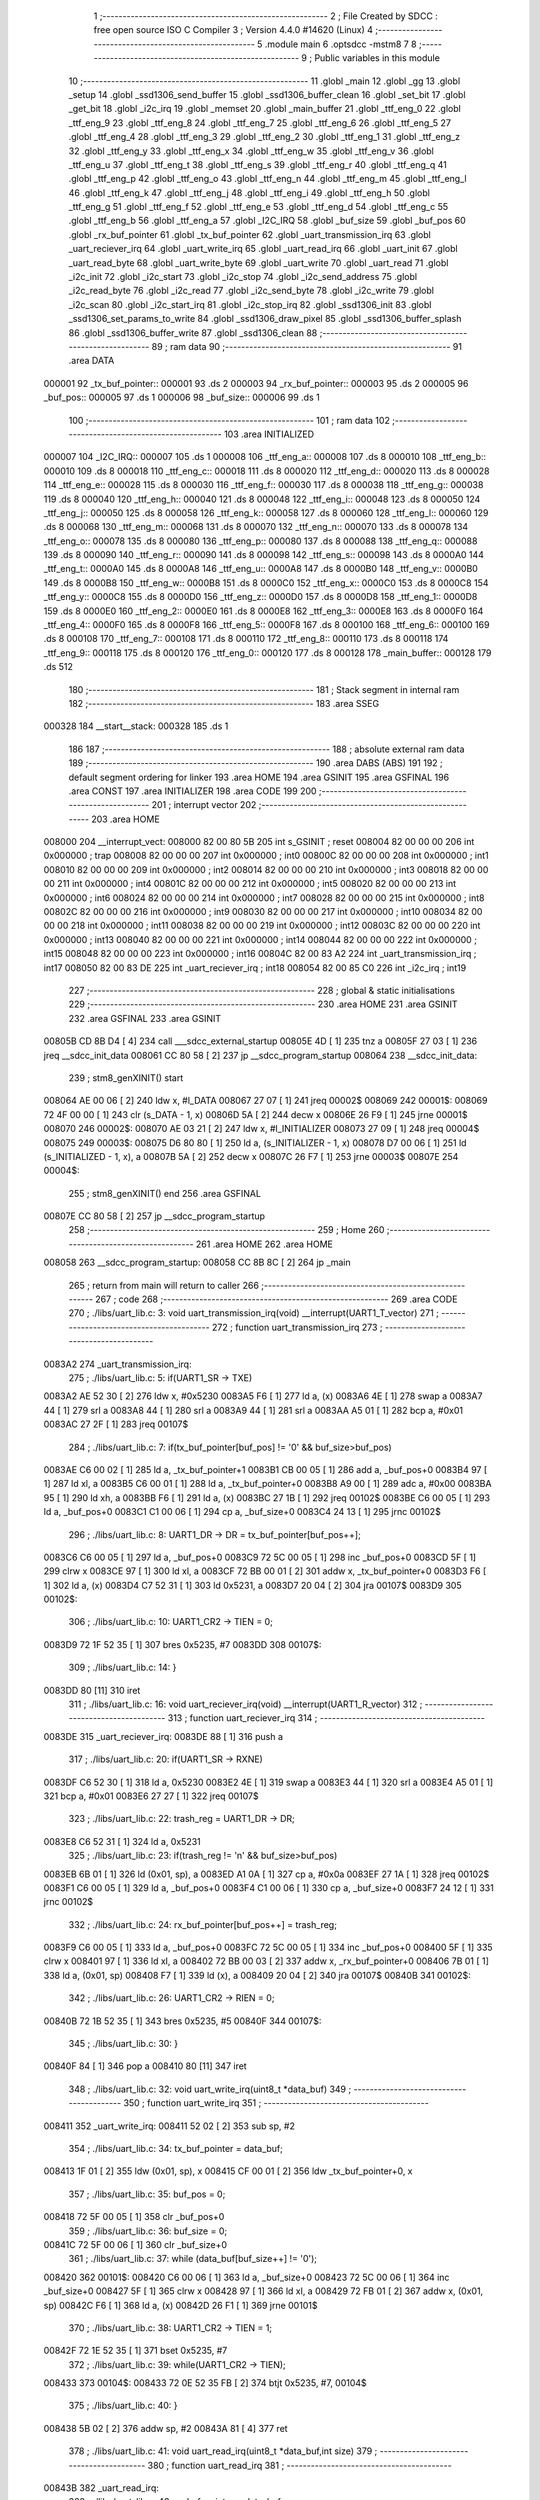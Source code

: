                                       1 ;--------------------------------------------------------
                                      2 ; File Created by SDCC : free open source ISO C Compiler 
                                      3 ; Version 4.4.0 #14620 (Linux)
                                      4 ;--------------------------------------------------------
                                      5 	.module main
                                      6 	.optsdcc -mstm8
                                      7 	
                                      8 ;--------------------------------------------------------
                                      9 ; Public variables in this module
                                     10 ;--------------------------------------------------------
                                     11 	.globl _main
                                     12 	.globl _gg
                                     13 	.globl _setup
                                     14 	.globl _ssd1306_send_buffer
                                     15 	.globl _ssd1306_buffer_clean
                                     16 	.globl _set_bit
                                     17 	.globl _get_bit
                                     18 	.globl _i2c_irq
                                     19 	.globl _memset
                                     20 	.globl _main_buffer
                                     21 	.globl _ttf_eng_0
                                     22 	.globl _ttf_eng_9
                                     23 	.globl _ttf_eng_8
                                     24 	.globl _ttf_eng_7
                                     25 	.globl _ttf_eng_6
                                     26 	.globl _ttf_eng_5
                                     27 	.globl _ttf_eng_4
                                     28 	.globl _ttf_eng_3
                                     29 	.globl _ttf_eng_2
                                     30 	.globl _ttf_eng_1
                                     31 	.globl _ttf_eng_z
                                     32 	.globl _ttf_eng_y
                                     33 	.globl _ttf_eng_x
                                     34 	.globl _ttf_eng_w
                                     35 	.globl _ttf_eng_v
                                     36 	.globl _ttf_eng_u
                                     37 	.globl _ttf_eng_t
                                     38 	.globl _ttf_eng_s
                                     39 	.globl _ttf_eng_r
                                     40 	.globl _ttf_eng_q
                                     41 	.globl _ttf_eng_p
                                     42 	.globl _ttf_eng_o
                                     43 	.globl _ttf_eng_n
                                     44 	.globl _ttf_eng_m
                                     45 	.globl _ttf_eng_l
                                     46 	.globl _ttf_eng_k
                                     47 	.globl _ttf_eng_j
                                     48 	.globl _ttf_eng_i
                                     49 	.globl _ttf_eng_h
                                     50 	.globl _ttf_eng_g
                                     51 	.globl _ttf_eng_f
                                     52 	.globl _ttf_eng_e
                                     53 	.globl _ttf_eng_d
                                     54 	.globl _ttf_eng_c
                                     55 	.globl _ttf_eng_b
                                     56 	.globl _ttf_eng_a
                                     57 	.globl _I2C_IRQ
                                     58 	.globl _buf_size
                                     59 	.globl _buf_pos
                                     60 	.globl _rx_buf_pointer
                                     61 	.globl _tx_buf_pointer
                                     62 	.globl _uart_transmission_irq
                                     63 	.globl _uart_reciever_irq
                                     64 	.globl _uart_write_irq
                                     65 	.globl _uart_read_irq
                                     66 	.globl _uart_init
                                     67 	.globl _uart_read_byte
                                     68 	.globl _uart_write_byte
                                     69 	.globl _uart_write
                                     70 	.globl _uart_read
                                     71 	.globl _i2c_init
                                     72 	.globl _i2c_start
                                     73 	.globl _i2c_stop
                                     74 	.globl _i2c_send_address
                                     75 	.globl _i2c_read_byte
                                     76 	.globl _i2c_read
                                     77 	.globl _i2c_send_byte
                                     78 	.globl _i2c_write
                                     79 	.globl _i2c_scan
                                     80 	.globl _i2c_start_irq
                                     81 	.globl _i2c_stop_irq
                                     82 	.globl _ssd1306_init
                                     83 	.globl _ssd1306_set_params_to_write
                                     84 	.globl _ssd1306_draw_pixel
                                     85 	.globl _ssd1306_buffer_splash
                                     86 	.globl _ssd1306_buffer_write
                                     87 	.globl _ssd1306_clean
                                     88 ;--------------------------------------------------------
                                     89 ; ram data
                                     90 ;--------------------------------------------------------
                                     91 	.area DATA
      000001                         92 _tx_buf_pointer::
      000001                         93 	.ds 2
      000003                         94 _rx_buf_pointer::
      000003                         95 	.ds 2
      000005                         96 _buf_pos::
      000005                         97 	.ds 1
      000006                         98 _buf_size::
      000006                         99 	.ds 1
                                    100 ;--------------------------------------------------------
                                    101 ; ram data
                                    102 ;--------------------------------------------------------
                                    103 	.area INITIALIZED
      000007                        104 _I2C_IRQ::
      000007                        105 	.ds 1
      000008                        106 _ttf_eng_a::
      000008                        107 	.ds 8
      000010                        108 _ttf_eng_b::
      000010                        109 	.ds 8
      000018                        110 _ttf_eng_c::
      000018                        111 	.ds 8
      000020                        112 _ttf_eng_d::
      000020                        113 	.ds 8
      000028                        114 _ttf_eng_e::
      000028                        115 	.ds 8
      000030                        116 _ttf_eng_f::
      000030                        117 	.ds 8
      000038                        118 _ttf_eng_g::
      000038                        119 	.ds 8
      000040                        120 _ttf_eng_h::
      000040                        121 	.ds 8
      000048                        122 _ttf_eng_i::
      000048                        123 	.ds 8
      000050                        124 _ttf_eng_j::
      000050                        125 	.ds 8
      000058                        126 _ttf_eng_k::
      000058                        127 	.ds 8
      000060                        128 _ttf_eng_l::
      000060                        129 	.ds 8
      000068                        130 _ttf_eng_m::
      000068                        131 	.ds 8
      000070                        132 _ttf_eng_n::
      000070                        133 	.ds 8
      000078                        134 _ttf_eng_o::
      000078                        135 	.ds 8
      000080                        136 _ttf_eng_p::
      000080                        137 	.ds 8
      000088                        138 _ttf_eng_q::
      000088                        139 	.ds 8
      000090                        140 _ttf_eng_r::
      000090                        141 	.ds 8
      000098                        142 _ttf_eng_s::
      000098                        143 	.ds 8
      0000A0                        144 _ttf_eng_t::
      0000A0                        145 	.ds 8
      0000A8                        146 _ttf_eng_u::
      0000A8                        147 	.ds 8
      0000B0                        148 _ttf_eng_v::
      0000B0                        149 	.ds 8
      0000B8                        150 _ttf_eng_w::
      0000B8                        151 	.ds 8
      0000C0                        152 _ttf_eng_x::
      0000C0                        153 	.ds 8
      0000C8                        154 _ttf_eng_y::
      0000C8                        155 	.ds 8
      0000D0                        156 _ttf_eng_z::
      0000D0                        157 	.ds 8
      0000D8                        158 _ttf_eng_1::
      0000D8                        159 	.ds 8
      0000E0                        160 _ttf_eng_2::
      0000E0                        161 	.ds 8
      0000E8                        162 _ttf_eng_3::
      0000E8                        163 	.ds 8
      0000F0                        164 _ttf_eng_4::
      0000F0                        165 	.ds 8
      0000F8                        166 _ttf_eng_5::
      0000F8                        167 	.ds 8
      000100                        168 _ttf_eng_6::
      000100                        169 	.ds 8
      000108                        170 _ttf_eng_7::
      000108                        171 	.ds 8
      000110                        172 _ttf_eng_8::
      000110                        173 	.ds 8
      000118                        174 _ttf_eng_9::
      000118                        175 	.ds 8
      000120                        176 _ttf_eng_0::
      000120                        177 	.ds 8
      000128                        178 _main_buffer::
      000128                        179 	.ds 512
                                    180 ;--------------------------------------------------------
                                    181 ; Stack segment in internal ram
                                    182 ;--------------------------------------------------------
                                    183 	.area SSEG
      000328                        184 __start__stack:
      000328                        185 	.ds	1
                                    186 
                                    187 ;--------------------------------------------------------
                                    188 ; absolute external ram data
                                    189 ;--------------------------------------------------------
                                    190 	.area DABS (ABS)
                                    191 
                                    192 ; default segment ordering for linker
                                    193 	.area HOME
                                    194 	.area GSINIT
                                    195 	.area GSFINAL
                                    196 	.area CONST
                                    197 	.area INITIALIZER
                                    198 	.area CODE
                                    199 
                                    200 ;--------------------------------------------------------
                                    201 ; interrupt vector
                                    202 ;--------------------------------------------------------
                                    203 	.area HOME
      008000                        204 __interrupt_vect:
      008000 82 00 80 5B            205 	int s_GSINIT ; reset
      008004 82 00 00 00            206 	int 0x000000 ; trap
      008008 82 00 00 00            207 	int 0x000000 ; int0
      00800C 82 00 00 00            208 	int 0x000000 ; int1
      008010 82 00 00 00            209 	int 0x000000 ; int2
      008014 82 00 00 00            210 	int 0x000000 ; int3
      008018 82 00 00 00            211 	int 0x000000 ; int4
      00801C 82 00 00 00            212 	int 0x000000 ; int5
      008020 82 00 00 00            213 	int 0x000000 ; int6
      008024 82 00 00 00            214 	int 0x000000 ; int7
      008028 82 00 00 00            215 	int 0x000000 ; int8
      00802C 82 00 00 00            216 	int 0x000000 ; int9
      008030 82 00 00 00            217 	int 0x000000 ; int10
      008034 82 00 00 00            218 	int 0x000000 ; int11
      008038 82 00 00 00            219 	int 0x000000 ; int12
      00803C 82 00 00 00            220 	int 0x000000 ; int13
      008040 82 00 00 00            221 	int 0x000000 ; int14
      008044 82 00 00 00            222 	int 0x000000 ; int15
      008048 82 00 00 00            223 	int 0x000000 ; int16
      00804C 82 00 83 A2            224 	int _uart_transmission_irq ; int17
      008050 82 00 83 DE            225 	int _uart_reciever_irq ; int18
      008054 82 00 85 C0            226 	int _i2c_irq ; int19
                                    227 ;--------------------------------------------------------
                                    228 ; global & static initialisations
                                    229 ;--------------------------------------------------------
                                    230 	.area HOME
                                    231 	.area GSINIT
                                    232 	.area GSFINAL
                                    233 	.area GSINIT
      00805B CD 8B D4         [ 4]  234 	call	___sdcc_external_startup
      00805E 4D               [ 1]  235 	tnz	a
      00805F 27 03            [ 1]  236 	jreq	__sdcc_init_data
      008061 CC 80 58         [ 2]  237 	jp	__sdcc_program_startup
      008064                        238 __sdcc_init_data:
                                    239 ; stm8_genXINIT() start
      008064 AE 00 06         [ 2]  240 	ldw x, #l_DATA
      008067 27 07            [ 1]  241 	jreq	00002$
      008069                        242 00001$:
      008069 72 4F 00 00      [ 1]  243 	clr (s_DATA - 1, x)
      00806D 5A               [ 2]  244 	decw x
      00806E 26 F9            [ 1]  245 	jrne	00001$
      008070                        246 00002$:
      008070 AE 03 21         [ 2]  247 	ldw	x, #l_INITIALIZER
      008073 27 09            [ 1]  248 	jreq	00004$
      008075                        249 00003$:
      008075 D6 80 80         [ 1]  250 	ld	a, (s_INITIALIZER - 1, x)
      008078 D7 00 06         [ 1]  251 	ld	(s_INITIALIZED - 1, x), a
      00807B 5A               [ 2]  252 	decw	x
      00807C 26 F7            [ 1]  253 	jrne	00003$
      00807E                        254 00004$:
                                    255 ; stm8_genXINIT() end
                                    256 	.area GSFINAL
      00807E CC 80 58         [ 2]  257 	jp	__sdcc_program_startup
                                    258 ;--------------------------------------------------------
                                    259 ; Home
                                    260 ;--------------------------------------------------------
                                    261 	.area HOME
                                    262 	.area HOME
      008058                        263 __sdcc_program_startup:
      008058 CC 8B 8C         [ 2]  264 	jp	_main
                                    265 ;	return from main will return to caller
                                    266 ;--------------------------------------------------------
                                    267 ; code
                                    268 ;--------------------------------------------------------
                                    269 	.area CODE
                                    270 ;	./libs/uart_lib.c: 3: void uart_transmission_irq(void) __interrupt(UART1_T_vector)
                                    271 ;	-----------------------------------------
                                    272 ;	 function uart_transmission_irq
                                    273 ;	-----------------------------------------
      0083A2                        274 _uart_transmission_irq:
                                    275 ;	./libs/uart_lib.c: 5: if(UART1_SR -> TXE) 
      0083A2 AE 52 30         [ 2]  276 	ldw	x, #0x5230
      0083A5 F6               [ 1]  277 	ld	a, (x)
      0083A6 4E               [ 1]  278 	swap	a
      0083A7 44               [ 1]  279 	srl	a
      0083A8 44               [ 1]  280 	srl	a
      0083A9 44               [ 1]  281 	srl	a
      0083AA A5 01            [ 1]  282 	bcp	a, #0x01
      0083AC 27 2F            [ 1]  283 	jreq	00107$
                                    284 ;	./libs/uart_lib.c: 7: if(tx_buf_pointer[buf_pos] != '\0' && buf_size>buf_pos)
      0083AE C6 00 02         [ 1]  285 	ld	a, _tx_buf_pointer+1
      0083B1 CB 00 05         [ 1]  286 	add	a, _buf_pos+0
      0083B4 97               [ 1]  287 	ld	xl, a
      0083B5 C6 00 01         [ 1]  288 	ld	a, _tx_buf_pointer+0
      0083B8 A9 00            [ 1]  289 	adc	a, #0x00
      0083BA 95               [ 1]  290 	ld	xh, a
      0083BB F6               [ 1]  291 	ld	a, (x)
      0083BC 27 1B            [ 1]  292 	jreq	00102$
      0083BE C6 00 05         [ 1]  293 	ld	a, _buf_pos+0
      0083C1 C1 00 06         [ 1]  294 	cp	a, _buf_size+0
      0083C4 24 13            [ 1]  295 	jrnc	00102$
                                    296 ;	./libs/uart_lib.c: 8: UART1_DR -> DR = tx_buf_pointer[buf_pos++];
      0083C6 C6 00 05         [ 1]  297 	ld	a, _buf_pos+0
      0083C9 72 5C 00 05      [ 1]  298 	inc	_buf_pos+0
      0083CD 5F               [ 1]  299 	clrw	x
      0083CE 97               [ 1]  300 	ld	xl, a
      0083CF 72 BB 00 01      [ 2]  301 	addw	x, _tx_buf_pointer+0
      0083D3 F6               [ 1]  302 	ld	a, (x)
      0083D4 C7 52 31         [ 1]  303 	ld	0x5231, a
      0083D7 20 04            [ 2]  304 	jra	00107$
      0083D9                        305 00102$:
                                    306 ;	./libs/uart_lib.c: 10: UART1_CR2 -> TIEN = 0;
      0083D9 72 1F 52 35      [ 1]  307 	bres	0x5235, #7
      0083DD                        308 00107$:
                                    309 ;	./libs/uart_lib.c: 14: }
      0083DD 80               [11]  310 	iret
                                    311 ;	./libs/uart_lib.c: 16: void uart_reciever_irq(void) __interrupt(UART1_R_vector)
                                    312 ;	-----------------------------------------
                                    313 ;	 function uart_reciever_irq
                                    314 ;	-----------------------------------------
      0083DE                        315 _uart_reciever_irq:
      0083DE 88               [ 1]  316 	push	a
                                    317 ;	./libs/uart_lib.c: 20: if(UART1_SR -> RXNE)
      0083DF C6 52 30         [ 1]  318 	ld	a, 0x5230
      0083E2 4E               [ 1]  319 	swap	a
      0083E3 44               [ 1]  320 	srl	a
      0083E4 A5 01            [ 1]  321 	bcp	a, #0x01
      0083E6 27 27            [ 1]  322 	jreq	00107$
                                    323 ;	./libs/uart_lib.c: 22: trash_reg = UART1_DR -> DR;
      0083E8 C6 52 31         [ 1]  324 	ld	a, 0x5231
                                    325 ;	./libs/uart_lib.c: 23: if(trash_reg != '\n' && buf_size>buf_pos)
      0083EB 6B 01            [ 1]  326 	ld	(0x01, sp), a
      0083ED A1 0A            [ 1]  327 	cp	a, #0x0a
      0083EF 27 1A            [ 1]  328 	jreq	00102$
      0083F1 C6 00 05         [ 1]  329 	ld	a, _buf_pos+0
      0083F4 C1 00 06         [ 1]  330 	cp	a, _buf_size+0
      0083F7 24 12            [ 1]  331 	jrnc	00102$
                                    332 ;	./libs/uart_lib.c: 24: rx_buf_pointer[buf_pos++] = trash_reg;
      0083F9 C6 00 05         [ 1]  333 	ld	a, _buf_pos+0
      0083FC 72 5C 00 05      [ 1]  334 	inc	_buf_pos+0
      008400 5F               [ 1]  335 	clrw	x
      008401 97               [ 1]  336 	ld	xl, a
      008402 72 BB 00 03      [ 2]  337 	addw	x, _rx_buf_pointer+0
      008406 7B 01            [ 1]  338 	ld	a, (0x01, sp)
      008408 F7               [ 1]  339 	ld	(x), a
      008409 20 04            [ 2]  340 	jra	00107$
      00840B                        341 00102$:
                                    342 ;	./libs/uart_lib.c: 26: UART1_CR2 -> RIEN = 0;
      00840B 72 1B 52 35      [ 1]  343 	bres	0x5235, #5
      00840F                        344 00107$:
                                    345 ;	./libs/uart_lib.c: 30: }
      00840F 84               [ 1]  346 	pop	a
      008410 80               [11]  347 	iret
                                    348 ;	./libs/uart_lib.c: 32: void uart_write_irq(uint8_t *data_buf)
                                    349 ;	-----------------------------------------
                                    350 ;	 function uart_write_irq
                                    351 ;	-----------------------------------------
      008411                        352 _uart_write_irq:
      008411 52 02            [ 2]  353 	sub	sp, #2
                                    354 ;	./libs/uart_lib.c: 34: tx_buf_pointer = data_buf;
      008413 1F 01            [ 2]  355 	ldw	(0x01, sp), x
      008415 CF 00 01         [ 2]  356 	ldw	_tx_buf_pointer+0, x
                                    357 ;	./libs/uart_lib.c: 35: buf_pos = 0;
      008418 72 5F 00 05      [ 1]  358 	clr	_buf_pos+0
                                    359 ;	./libs/uart_lib.c: 36: buf_size = 0;
      00841C 72 5F 00 06      [ 1]  360 	clr	_buf_size+0
                                    361 ;	./libs/uart_lib.c: 37: while (data_buf[buf_size++] != '\0');
      008420                        362 00101$:
      008420 C6 00 06         [ 1]  363 	ld	a, _buf_size+0
      008423 72 5C 00 06      [ 1]  364 	inc	_buf_size+0
      008427 5F               [ 1]  365 	clrw	x
      008428 97               [ 1]  366 	ld	xl, a
      008429 72 FB 01         [ 2]  367 	addw	x, (0x01, sp)
      00842C F6               [ 1]  368 	ld	a, (x)
      00842D 26 F1            [ 1]  369 	jrne	00101$
                                    370 ;	./libs/uart_lib.c: 38: UART1_CR2 -> TIEN = 1;
      00842F 72 1E 52 35      [ 1]  371 	bset	0x5235, #7
                                    372 ;	./libs/uart_lib.c: 39: while(UART1_CR2 -> TIEN);
      008433                        373 00104$:
      008433 72 0E 52 35 FB   [ 2]  374 	btjt	0x5235, #7, 00104$
                                    375 ;	./libs/uart_lib.c: 40: }
      008438 5B 02            [ 2]  376 	addw	sp, #2
      00843A 81               [ 4]  377 	ret
                                    378 ;	./libs/uart_lib.c: 41: void uart_read_irq(uint8_t *data_buf,int size)
                                    379 ;	-----------------------------------------
                                    380 ;	 function uart_read_irq
                                    381 ;	-----------------------------------------
      00843B                        382 _uart_read_irq:
                                    383 ;	./libs/uart_lib.c: 43: rx_buf_pointer = data_buf;
      00843B CF 00 03         [ 2]  384 	ldw	_rx_buf_pointer+0, x
                                    385 ;	./libs/uart_lib.c: 44: buf_pos = 0;
      00843E 72 5F 00 05      [ 1]  386 	clr	_buf_pos+0
                                    387 ;	./libs/uart_lib.c: 45: buf_size = size;
      008442 7B 04            [ 1]  388 	ld	a, (0x04, sp)
      008444 C7 00 06         [ 1]  389 	ld	_buf_size+0, a
                                    390 ;	./libs/uart_lib.c: 46: UART1_CR2 -> RIEN = 1;
      008447 72 1A 52 35      [ 1]  391 	bset	0x5235, #5
                                    392 ;	./libs/uart_lib.c: 47: while(UART1_CR2 -> RIEN);
      00844B                        393 00101$:
      00844B C6 52 35         [ 1]  394 	ld	a, 0x5235
      00844E 4E               [ 1]  395 	swap	a
      00844F 44               [ 1]  396 	srl	a
      008450 A4 01            [ 1]  397 	and	a, #0x01
      008452 26 F7            [ 1]  398 	jrne	00101$
                                    399 ;	./libs/uart_lib.c: 48: }
      008454 1E 01            [ 2]  400 	ldw	x, (1, sp)
      008456 5B 04            [ 2]  401 	addw	sp, #4
      008458 FC               [ 2]  402 	jp	(x)
                                    403 ;	./libs/uart_lib.c: 50: void uart_init(unsigned int baudrate,uint8_t stopbit)
                                    404 ;	-----------------------------------------
                                    405 ;	 function uart_init
                                    406 ;	-----------------------------------------
      008459                        407 _uart_init:
      008459 52 02            [ 2]  408 	sub	sp, #2
      00845B 1F 01            [ 2]  409 	ldw	(0x01, sp), x
                                    410 ;	./libs/uart_lib.c: 54: UART1_CR2 -> TEN = 1; // Transmitter enable
      00845D AE 52 35         [ 2]  411 	ldw	x, #0x5235
      008460 88               [ 1]  412 	push	a
      008461 F6               [ 1]  413 	ld	a, (x)
      008462 AA 08            [ 1]  414 	or	a, #0x08
      008464 F7               [ 1]  415 	ld	(x), a
      008465 84               [ 1]  416 	pop	a
                                    417 ;	./libs/uart_lib.c: 55: UART1_CR2 -> REN = 1; // Receiver enable
      008466 AE 52 35         [ 2]  418 	ldw	x, #0x5235
      008469 88               [ 1]  419 	push	a
      00846A F6               [ 1]  420 	ld	a, (x)
      00846B AA 04            [ 1]  421 	or	a, #0x04
      00846D F7               [ 1]  422 	ld	(x), a
      00846E 84               [ 1]  423 	pop	a
                                    424 ;	./libs/uart_lib.c: 56: switch(stopbit)
      00846F A1 02            [ 1]  425 	cp	a, #0x02
      008471 27 06            [ 1]  426 	jreq	00101$
      008473 A1 03            [ 1]  427 	cp	a, #0x03
      008475 27 0E            [ 1]  428 	jreq	00102$
      008477 20 16            [ 2]  429 	jra	00103$
                                    430 ;	./libs/uart_lib.c: 58: case 2:
      008479                        431 00101$:
                                    432 ;	./libs/uart_lib.c: 59: UART1_CR3 -> STOP = 2;
      008479 C6 52 36         [ 1]  433 	ld	a, 0x5236
      00847C A4 CF            [ 1]  434 	and	a, #0xcf
      00847E AA 20            [ 1]  435 	or	a, #0x20
      008480 C7 52 36         [ 1]  436 	ld	0x5236, a
                                    437 ;	./libs/uart_lib.c: 60: break;
      008483 20 12            [ 2]  438 	jra	00104$
                                    439 ;	./libs/uart_lib.c: 61: case 3:
      008485                        440 00102$:
                                    441 ;	./libs/uart_lib.c: 62: UART1_CR3 -> STOP = 3;
      008485 C6 52 36         [ 1]  442 	ld	a, 0x5236
      008488 AA 30            [ 1]  443 	or	a, #0x30
      00848A C7 52 36         [ 1]  444 	ld	0x5236, a
                                    445 ;	./libs/uart_lib.c: 63: break;
      00848D 20 08            [ 2]  446 	jra	00104$
                                    447 ;	./libs/uart_lib.c: 64: default:
      00848F                        448 00103$:
                                    449 ;	./libs/uart_lib.c: 65: UART1_CR3 -> STOP = 0;
      00848F C6 52 36         [ 1]  450 	ld	a, 0x5236
      008492 A4 CF            [ 1]  451 	and	a, #0xcf
      008494 C7 52 36         [ 1]  452 	ld	0x5236, a
                                    453 ;	./libs/uart_lib.c: 67: }
      008497                        454 00104$:
                                    455 ;	./libs/uart_lib.c: 68: switch(baudrate)
      008497 1E 01            [ 2]  456 	ldw	x, (0x01, sp)
      008499 A3 08 00         [ 2]  457 	cpw	x, #0x0800
      00849C 26 03            [ 1]  458 	jrne	00186$
      00849E CC 85 2A         [ 2]  459 	jp	00110$
      0084A1                        460 00186$:
      0084A1 1E 01            [ 2]  461 	ldw	x, (0x01, sp)
      0084A3 A3 09 60         [ 2]  462 	cpw	x, #0x0960
      0084A6 27 28            [ 1]  463 	jreq	00105$
      0084A8 1E 01            [ 2]  464 	ldw	x, (0x01, sp)
      0084AA A3 10 00         [ 2]  465 	cpw	x, #0x1000
      0084AD 26 03            [ 1]  466 	jrne	00192$
      0084AF CC 85 3A         [ 2]  467 	jp	00111$
      0084B2                        468 00192$:
      0084B2 1E 01            [ 2]  469 	ldw	x, (0x01, sp)
      0084B4 A3 4B 00         [ 2]  470 	cpw	x, #0x4b00
      0084B7 27 31            [ 1]  471 	jreq	00106$
      0084B9 1E 01            [ 2]  472 	ldw	x, (0x01, sp)
      0084BB A3 84 00         [ 2]  473 	cpw	x, #0x8400
      0084BE 27 5A            [ 1]  474 	jreq	00109$
      0084C0 1E 01            [ 2]  475 	ldw	x, (0x01, sp)
      0084C2 A3 C2 00         [ 2]  476 	cpw	x, #0xc200
      0084C5 27 43            [ 1]  477 	jreq	00108$
      0084C7 1E 01            [ 2]  478 	ldw	x, (0x01, sp)
      0084C9 A3 E1 00         [ 2]  479 	cpw	x, #0xe100
      0084CC 27 2C            [ 1]  480 	jreq	00107$
      0084CE 20 7A            [ 2]  481 	jra	00112$
                                    482 ;	./libs/uart_lib.c: 70: case (unsigned int)2400:
      0084D0                        483 00105$:
                                    484 ;	./libs/uart_lib.c: 71: UART1_BRR2 -> MSB = 0x01;
      0084D0 C6 52 33         [ 1]  485 	ld	a, 0x5233
      0084D3 A4 0F            [ 1]  486 	and	a, #0x0f
      0084D5 AA 10            [ 1]  487 	or	a, #0x10
      0084D7 C7 52 33         [ 1]  488 	ld	0x5233, a
                                    489 ;	./libs/uart_lib.c: 72: UART1_BRR1 -> DIV = 0xA0;
      0084DA 35 A0 52 32      [ 1]  490 	mov	0x5232+0, #0xa0
                                    491 ;	./libs/uart_lib.c: 73: UART1_BRR2 -> LSB = 0x0B; 
      0084DE C6 52 33         [ 1]  492 	ld	a, 0x5233
      0084E1 A4 F0            [ 1]  493 	and	a, #0xf0
      0084E3 AA 0B            [ 1]  494 	or	a, #0x0b
      0084E5 C7 52 33         [ 1]  495 	ld	0x5233, a
                                    496 ;	./libs/uart_lib.c: 74: break;
      0084E8 20 6E            [ 2]  497 	jra	00114$
                                    498 ;	./libs/uart_lib.c: 75: case (unsigned int)19200:
      0084EA                        499 00106$:
                                    500 ;	./libs/uart_lib.c: 76: UART1_BRR1 -> DIV = 0x34;
      0084EA 35 34 52 32      [ 1]  501 	mov	0x5232+0, #0x34
                                    502 ;	./libs/uart_lib.c: 77: UART1_BRR2 -> LSB = 0x01;
      0084EE C6 52 33         [ 1]  503 	ld	a, 0x5233
      0084F1 A4 F0            [ 1]  504 	and	a, #0xf0
      0084F3 AA 01            [ 1]  505 	or	a, #0x01
      0084F5 C7 52 33         [ 1]  506 	ld	0x5233, a
                                    507 ;	./libs/uart_lib.c: 78: break;
      0084F8 20 5E            [ 2]  508 	jra	00114$
                                    509 ;	./libs/uart_lib.c: 79: case (unsigned int)57600:
      0084FA                        510 00107$:
                                    511 ;	./libs/uart_lib.c: 80: UART1_BRR1 -> DIV = 0x11;
      0084FA 35 11 52 32      [ 1]  512 	mov	0x5232+0, #0x11
                                    513 ;	./libs/uart_lib.c: 81: UART1_BRR2 -> LSB = 0x06;
      0084FE C6 52 33         [ 1]  514 	ld	a, 0x5233
      008501 A4 F0            [ 1]  515 	and	a, #0xf0
      008503 AA 06            [ 1]  516 	or	a, #0x06
      008505 C7 52 33         [ 1]  517 	ld	0x5233, a
                                    518 ;	./libs/uart_lib.c: 82: break;
      008508 20 4E            [ 2]  519 	jra	00114$
                                    520 ;	./libs/uart_lib.c: 83: case (unsigned int)115200:
      00850A                        521 00108$:
                                    522 ;	./libs/uart_lib.c: 84: UART1_BRR1 -> DIV = 0x08;
      00850A 35 08 52 32      [ 1]  523 	mov	0x5232+0, #0x08
                                    524 ;	./libs/uart_lib.c: 85: UART1_BRR2 -> LSB = 0x0B;
      00850E C6 52 33         [ 1]  525 	ld	a, 0x5233
      008511 A4 F0            [ 1]  526 	and	a, #0xf0
      008513 AA 0B            [ 1]  527 	or	a, #0x0b
      008515 C7 52 33         [ 1]  528 	ld	0x5233, a
                                    529 ;	./libs/uart_lib.c: 86: break;
      008518 20 3E            [ 2]  530 	jra	00114$
                                    531 ;	./libs/uart_lib.c: 87: case (unsigned int)230400:
      00851A                        532 00109$:
                                    533 ;	./libs/uart_lib.c: 88: UART1_BRR1 -> DIV = 0x04;
      00851A 35 04 52 32      [ 1]  534 	mov	0x5232+0, #0x04
                                    535 ;	./libs/uart_lib.c: 89: UART1_BRR2 -> LSB = 0x05;
      00851E C6 52 33         [ 1]  536 	ld	a, 0x5233
      008521 A4 F0            [ 1]  537 	and	a, #0xf0
      008523 AA 05            [ 1]  538 	or	a, #0x05
      008525 C7 52 33         [ 1]  539 	ld	0x5233, a
                                    540 ;	./libs/uart_lib.c: 90: break;
      008528 20 2E            [ 2]  541 	jra	00114$
                                    542 ;	./libs/uart_lib.c: 91: case (unsigned int)460800:
      00852A                        543 00110$:
                                    544 ;	./libs/uart_lib.c: 92: UART1_BRR1 -> DIV = 0x02;
      00852A 35 02 52 32      [ 1]  545 	mov	0x5232+0, #0x02
                                    546 ;	./libs/uart_lib.c: 93: UART1_BRR2 -> LSB = 0x03;
      00852E C6 52 33         [ 1]  547 	ld	a, 0x5233
      008531 A4 F0            [ 1]  548 	and	a, #0xf0
      008533 AA 03            [ 1]  549 	or	a, #0x03
      008535 C7 52 33         [ 1]  550 	ld	0x5233, a
                                    551 ;	./libs/uart_lib.c: 94: break;
      008538 20 1E            [ 2]  552 	jra	00114$
                                    553 ;	./libs/uart_lib.c: 95: case (unsigned int)921600:
      00853A                        554 00111$:
                                    555 ;	./libs/uart_lib.c: 96: UART1_BRR1 -> DIV = 0x01;
      00853A 35 01 52 32      [ 1]  556 	mov	0x5232+0, #0x01
                                    557 ;	./libs/uart_lib.c: 97: UART1_BRR2 -> LSB = 0x01;
      00853E C6 52 33         [ 1]  558 	ld	a, 0x5233
      008541 A4 F0            [ 1]  559 	and	a, #0xf0
      008543 AA 01            [ 1]  560 	or	a, #0x01
      008545 C7 52 33         [ 1]  561 	ld	0x5233, a
                                    562 ;	./libs/uart_lib.c: 98: break;
      008548 20 0E            [ 2]  563 	jra	00114$
                                    564 ;	./libs/uart_lib.c: 99: default:
      00854A                        565 00112$:
                                    566 ;	./libs/uart_lib.c: 100: UART1_BRR1 -> DIV = 0x68;
      00854A 35 68 52 32      [ 1]  567 	mov	0x5232+0, #0x68
                                    568 ;	./libs/uart_lib.c: 101: UART1_BRR2 -> LSB = 0x03;
      00854E C6 52 33         [ 1]  569 	ld	a, 0x5233
      008551 A4 F0            [ 1]  570 	and	a, #0xf0
      008553 AA 03            [ 1]  571 	or	a, #0x03
      008555 C7 52 33         [ 1]  572 	ld	0x5233, a
                                    573 ;	./libs/uart_lib.c: 103: }
      008558                        574 00114$:
                                    575 ;	./libs/uart_lib.c: 104: }
      008558 5B 02            [ 2]  576 	addw	sp, #2
      00855A 81               [ 4]  577 	ret
                                    578 ;	./libs/uart_lib.c: 106: int uart_read_byte(uint8_t *data)
                                    579 ;	-----------------------------------------
                                    580 ;	 function uart_read_byte
                                    581 ;	-----------------------------------------
      00855B                        582 _uart_read_byte:
                                    583 ;	./libs/uart_lib.c: 108: while(!(UART1_SR -> RXNE));
      00855B                        584 00101$:
      00855B 72 0B 52 30 FB   [ 2]  585 	btjf	0x5230, #5, 00101$
                                    586 ;	./libs/uart_lib.c: 110: return 1;
      008560 5F               [ 1]  587 	clrw	x
      008561 5C               [ 1]  588 	incw	x
                                    589 ;	./libs/uart_lib.c: 111: }
      008562 81               [ 4]  590 	ret
                                    591 ;	./libs/uart_lib.c: 113: int uart_write_byte(uint8_t data)
                                    592 ;	-----------------------------------------
                                    593 ;	 function uart_write_byte
                                    594 ;	-----------------------------------------
      008563                        595 _uart_write_byte:
                                    596 ;	./libs/uart_lib.c: 115: UART1_DR -> DR = data;
      008563 C7 52 31         [ 1]  597 	ld	0x5231, a
                                    598 ;	./libs/uart_lib.c: 116: while(!(UART1_SR -> TXE));
      008566                        599 00101$:
      008566 72 0F 52 30 FB   [ 2]  600 	btjf	0x5230, #7, 00101$
                                    601 ;	./libs/uart_lib.c: 117: return 1;
      00856B 5F               [ 1]  602 	clrw	x
      00856C 5C               [ 1]  603 	incw	x
                                    604 ;	./libs/uart_lib.c: 118: }
      00856D 81               [ 4]  605 	ret
                                    606 ;	./libs/uart_lib.c: 120: int uart_write(uint8_t *data_buf)
                                    607 ;	-----------------------------------------
                                    608 ;	 function uart_write
                                    609 ;	-----------------------------------------
      00856E                        610 _uart_write:
      00856E 52 04            [ 2]  611 	sub	sp, #4
      008570 1F 01            [ 2]  612 	ldw	(0x01, sp), x
                                    613 ;	./libs/uart_lib.c: 122: int count = 0;
      008572 5F               [ 1]  614 	clrw	x
      008573 1F 03            [ 2]  615 	ldw	(0x03, sp), x
                                    616 ;	./libs/uart_lib.c: 123: for (int i = 0; data_buf[i] != '\0'; i++) // Цикл до нулевого терминатора
      008575 5F               [ 1]  617 	clrw	x
      008576                        618 00103$:
      008576 90 93            [ 1]  619 	ldw	y, x
      008578 72 F9 01         [ 2]  620 	addw	y, (0x01, sp)
      00857B 90 F6            [ 1]  621 	ld	a, (y)
      00857D 27 0E            [ 1]  622 	jreq	00101$
                                    623 ;	./libs/uart_lib.c: 124: count += uart_write_byte(data_buf[i]);
      00857F 89               [ 2]  624 	pushw	x
      008580 CD 85 63         [ 4]  625 	call	_uart_write_byte
      008583 51               [ 1]  626 	exgw	x, y
      008584 85               [ 2]  627 	popw	x
      008585 72 F9 03         [ 2]  628 	addw	y, (0x03, sp)
      008588 17 03            [ 2]  629 	ldw	(0x03, sp), y
                                    630 ;	./libs/uart_lib.c: 123: for (int i = 0; data_buf[i] != '\0'; i++) // Цикл до нулевого терминатора
      00858A 5C               [ 1]  631 	incw	x
      00858B 20 E9            [ 2]  632 	jra	00103$
      00858D                        633 00101$:
                                    634 ;	./libs/uart_lib.c: 125: return count;
      00858D 1E 03            [ 2]  635 	ldw	x, (0x03, sp)
                                    636 ;	./libs/uart_lib.c: 126: }
      00858F 5B 04            [ 2]  637 	addw	sp, #4
      008591 81               [ 4]  638 	ret
                                    639 ;	./libs/uart_lib.c: 127: int uart_read(uint8_t *data_buf,int size)
                                    640 ;	-----------------------------------------
                                    641 ;	 function uart_read
                                    642 ;	-----------------------------------------
      008592                        643 _uart_read:
      008592 52 04            [ 2]  644 	sub	sp, #4
      008594 1F 01            [ 2]  645 	ldw	(0x01, sp), x
                                    646 ;	./libs/uart_lib.c: 130: int count = 0;
      008596 5F               [ 1]  647 	clrw	x
      008597 1F 03            [ 2]  648 	ldw	(0x03, sp), x
                                    649 ;	./libs/uart_lib.c: 131: for (int i = 0; data_buf[i] != '\0'; i++) // Цикл до нулевого терминатора
      008599 5F               [ 1]  650 	clrw	x
      00859A                        651 00103$:
      00859A 90 93            [ 1]  652 	ldw	y, x
      00859C 72 F9 01         [ 2]  653 	addw	y, (0x01, sp)
      00859F 90 F6            [ 1]  654 	ld	a, (y)
      0085A1 27 13            [ 1]  655 	jreq	00101$
                                    656 ;	./libs/uart_lib.c: 132: count += uart_read_byte((unsigned char *)data_buf[i]);
      0085A3 90 5F            [ 1]  657 	clrw	y
      0085A5 90 97            [ 1]  658 	ld	yl, a
      0085A7 89               [ 2]  659 	pushw	x
      0085A8 93               [ 1]  660 	ldw	x, y
      0085A9 CD 85 5B         [ 4]  661 	call	_uart_read_byte
      0085AC 51               [ 1]  662 	exgw	x, y
      0085AD 85               [ 2]  663 	popw	x
      0085AE 72 F9 03         [ 2]  664 	addw	y, (0x03, sp)
      0085B1 17 03            [ 2]  665 	ldw	(0x03, sp), y
                                    666 ;	./libs/uart_lib.c: 131: for (int i = 0; data_buf[i] != '\0'; i++) // Цикл до нулевого терминатора
      0085B3 5C               [ 1]  667 	incw	x
      0085B4 20 E4            [ 2]  668 	jra	00103$
      0085B6                        669 00101$:
                                    670 ;	./libs/uart_lib.c: 133: return count;
      0085B6 1E 03            [ 2]  671 	ldw	x, (0x03, sp)
                                    672 ;	./libs/uart_lib.c: 134: }
      0085B8 5B 04            [ 2]  673 	addw	sp, #4
      0085BA 90 85            [ 2]  674 	popw	y
      0085BC 5B 02            [ 2]  675 	addw	sp, #2
      0085BE 90 FC            [ 2]  676 	jp	(y)
                                    677 ;	./libs/i2c_lib.c: 3: void i2c_irq(void) __interrupt(I2C_vector)
                                    678 ;	-----------------------------------------
                                    679 ;	 function i2c_irq
                                    680 ;	-----------------------------------------
      0085C0                        681 _i2c_irq:
      0085C0 4F               [ 1]  682 	clr	a
      0085C1 62               [ 2]  683 	div	x, a
                                    684 ;	./libs/i2c_lib.c: 6: disableInterrupts();
      0085C2 9B               [ 1]  685 	sim
                                    686 ;	./libs/i2c_lib.c: 7: I2C_IRQ.all = 0;//обнуление флагов регистров
      0085C3 35 00 00 07      [ 1]  687 	mov	_I2C_IRQ+0, #0x00
                                    688 ;	./libs/i2c_lib.c: 9: if(I2C_SR1 -> ADDR)//прерывание адреса
      0085C7 AE 52 17         [ 2]  689 	ldw	x, #0x5217
      0085CA F6               [ 1]  690 	ld	a, (x)
      0085CB 44               [ 1]  691 	srl	a
      0085CC A4 01            [ 1]  692 	and	a, #0x01
      0085CE 27 16            [ 1]  693 	jreq	00102$
                                    694 ;	./libs/i2c_lib.c: 11: clr_sr1();
      0085D0 C6 52 17         [ 1]  695 	ld	a,0x5217
                                    696 ;	./libs/i2c_lib.c: 12: I2C_IRQ.ADDR = 1;
      0085D3 72 12 00 07      [ 1]  697 	bset	_I2C_IRQ+0, #1
                                    698 ;	./libs/i2c_lib.c: 13: clr_sr3();//EV6
      0085D7 C6 52 19         [ 1]  699 	ld	a,0x5219
                                    700 ;	./libs/i2c_lib.c: 14: I2C_ITR -> ITEVTEN = 0;
      0085DA 72 13 52 1A      [ 1]  701 	bres	0x521a, #1
                                    702 ;	./libs/i2c_lib.c: 15: uart_write_byte(0xE1);
      0085DE A6 E1            [ 1]  703 	ld	a, #0xe1
      0085E0 CD 85 63         [ 4]  704 	call	_uart_write_byte
                                    705 ;	./libs/i2c_lib.c: 16: return;
      0085E3 CC 86 79         [ 2]  706 	jp	00113$
      0085E6                        707 00102$:
                                    708 ;	./libs/i2c_lib.c: 19: if(I2C_SR1 -> TXE) //прерывание регистра данных(он пуст)
      0085E6 C6 52 17         [ 1]  709 	ld	a, 0x5217
      0085E9 4E               [ 1]  710 	swap	a
      0085EA 44               [ 1]  711 	srl	a
      0085EB 44               [ 1]  712 	srl	a
      0085EC 44               [ 1]  713 	srl	a
      0085ED A5 01            [ 1]  714 	bcp	a, #0x01
      0085EF 27 17            [ 1]  715 	jreq	00104$
                                    716 ;	./libs/i2c_lib.c: 21: I2C_IRQ.TXE = 1;
      0085F1 72 18 00 07      [ 1]  717 	bset	_I2C_IRQ+0, #4
                                    718 ;	./libs/i2c_lib.c: 22: I2C_ITR -> ITBUFEN = 0;
      0085F5 72 15 52 1A      [ 1]  719 	bres	0x521a, #2
                                    720 ;	./libs/i2c_lib.c: 23: I2C_ITR -> ITEVTEN = 0;
      0085F9 72 13 52 1A      [ 1]  721 	bres	0x521a, #1
                                    722 ;	./libs/i2c_lib.c: 24: I2C_ITR -> ITERREN = 0;
      0085FD 72 11 52 1A      [ 1]  723 	bres	0x521a, #0
                                    724 ;	./libs/i2c_lib.c: 25: uart_write_byte(0xEA);
      008601 A6 EA            [ 1]  725 	ld	a, #0xea
      008603 CD 85 63         [ 4]  726 	call	_uart_write_byte
                                    727 ;	./libs/i2c_lib.c: 26: return;
      008606 20 71            [ 2]  728 	jra	00113$
      008608                        729 00104$:
                                    730 ;	./libs/i2c_lib.c: 28: if(I2C_SR1 -> RXNE) //прерывание регистра данных(он не пуст)
      008608 C6 52 17         [ 1]  731 	ld	a, 0x5217
      00860B 4E               [ 1]  732 	swap	a
      00860C 44               [ 1]  733 	srl	a
      00860D 44               [ 1]  734 	srl	a
      00860E A5 01            [ 1]  735 	bcp	a, #0x01
      008610 27 17            [ 1]  736 	jreq	00106$
                                    737 ;	./libs/i2c_lib.c: 30: I2C_IRQ.RXNE = 1;
      008612 72 16 00 07      [ 1]  738 	bset	_I2C_IRQ+0, #3
                                    739 ;	./libs/i2c_lib.c: 31: I2C_ITR -> ITBUFEN = 0;
      008616 72 15 52 1A      [ 1]  740 	bres	0x521a, #2
                                    741 ;	./libs/i2c_lib.c: 32: I2C_ITR -> ITEVTEN = 0;
      00861A 72 13 52 1A      [ 1]  742 	bres	0x521a, #1
                                    743 ;	./libs/i2c_lib.c: 33: I2C_ITR -> ITERREN = 0;
      00861E 72 11 52 1A      [ 1]  744 	bres	0x521a, #0
                                    745 ;	./libs/i2c_lib.c: 34: uart_write_byte(0xEB);
      008622 A6 EB            [ 1]  746 	ld	a, #0xeb
      008624 CD 85 63         [ 4]  747 	call	_uart_write_byte
                                    748 ;	./libs/i2c_lib.c: 35: return;
      008627 20 50            [ 2]  749 	jra	00113$
      008629                        750 00106$:
                                    751 ;	./libs/i2c_lib.c: 38: if(I2C_SR1 -> SB)//EV5 прерывание стартового импульса
      008629 C6 52 17         [ 1]  752 	ld	a, 0x5217
      00862C A5 01            [ 1]  753 	bcp	a, #0x01
      00862E 27 0F            [ 1]  754 	jreq	00108$
                                    755 ;	./libs/i2c_lib.c: 40: I2C_IRQ.SB = 1;
      008630 72 10 00 07      [ 1]  756 	bset	_I2C_IRQ+0, #0
                                    757 ;	./libs/i2c_lib.c: 41: I2C_ITR -> ITEVTEN = 0;
      008634 72 13 52 1A      [ 1]  758 	bres	0x521a, #1
                                    759 ;	./libs/i2c_lib.c: 42: uart_write_byte(0xE2);
      008638 A6 E2            [ 1]  760 	ld	a, #0xe2
      00863A CD 85 63         [ 4]  761 	call	_uart_write_byte
                                    762 ;	./libs/i2c_lib.c: 43: return;
      00863D 20 3A            [ 2]  763 	jra	00113$
      00863F                        764 00108$:
                                    765 ;	./libs/i2c_lib.c: 45: if(I2C_SR1 -> BTF) //прерывание отправки данных
      00863F C6 52 17         [ 1]  766 	ld	a, 0x5217
      008642 44               [ 1]  767 	srl	a
      008643 44               [ 1]  768 	srl	a
      008644 A5 01            [ 1]  769 	bcp	a, #0x01
      008646 27 0F            [ 1]  770 	jreq	00110$
                                    771 ;	./libs/i2c_lib.c: 47: I2C_IRQ.BTF = 1;
      008648 72 14 00 07      [ 1]  772 	bset	_I2C_IRQ+0, #2
                                    773 ;	./libs/i2c_lib.c: 48: I2C_ITR -> ITEVTEN = 0;
      00864C 72 13 52 1A      [ 1]  774 	bres	0x521a, #1
                                    775 ;	./libs/i2c_lib.c: 49: uart_write_byte(0xE3);
      008650 A6 E3            [ 1]  776 	ld	a, #0xe3
      008652 CD 85 63         [ 4]  777 	call	_uart_write_byte
                                    778 ;	./libs/i2c_lib.c: 50: return;
      008655 20 22            [ 2]  779 	jra	00113$
      008657                        780 00110$:
                                    781 ;	./libs/i2c_lib.c: 53: if(I2C_SR2 -> AF) //прерывание ошибки NACK
      008657 AE 52 18         [ 2]  782 	ldw	x, #0x5218
      00865A F6               [ 1]  783 	ld	a, (x)
      00865B 44               [ 1]  784 	srl	a
      00865C 44               [ 1]  785 	srl	a
      00865D A4 01            [ 1]  786 	and	a, #0x01
      00865F 27 17            [ 1]  787 	jreq	00112$
                                    788 ;	./libs/i2c_lib.c: 55: I2C_IRQ.AF = 1;
      008661 72 1A 00 07      [ 1]  789 	bset	_I2C_IRQ+0, #5
                                    790 ;	./libs/i2c_lib.c: 56: I2C_ITR -> ITEVTEN = 0;
      008665 72 13 52 1A      [ 1]  791 	bres	0x521a, #1
                                    792 ;	./libs/i2c_lib.c: 57: I2C_ITR -> ITERREN = 0;
      008669 72 11 52 1A      [ 1]  793 	bres	0x521a, #0
                                    794 ;	./libs/i2c_lib.c: 58: I2C_ITR -> ITBUFEN = 0;
      00866D 72 15 52 1A      [ 1]  795 	bres	0x521a, #2
                                    796 ;	./libs/i2c_lib.c: 59: uart_write_byte(0xEE);
      008671 A6 EE            [ 1]  797 	ld	a, #0xee
      008673 CD 85 63         [ 4]  798 	call	_uart_write_byte
                                    799 ;	./libs/i2c_lib.c: 60: return;
      008676 20 01            [ 2]  800 	jra	00113$
      008678                        801 00112$:
                                    802 ;	./libs/i2c_lib.c: 63: enableInterrupts(); 
      008678 9A               [ 1]  803 	rim
      008679                        804 00113$:
                                    805 ;	./libs/i2c_lib.c: 64: }
      008679 80               [11]  806 	iret
                                    807 ;	./libs/i2c_lib.c: 66: void i2c_init(void)
                                    808 ;	-----------------------------------------
                                    809 ;	 function i2c_init
                                    810 ;	-----------------------------------------
      00867A                        811 _i2c_init:
                                    812 ;	./libs/i2c_lib.c: 70: I2C_CR1 -> PE = 0;// PE=0, disable I2C before setup
      00867A 72 11 52 10      [ 1]  813 	bres	0x5210, #0
                                    814 ;	./libs/i2c_lib.c: 71: I2C_FREQR -> FREQ = 16;// peripheral frequence =16MHz
      00867E C6 52 12         [ 1]  815 	ld	a, 0x5212
      008681 A4 C0            [ 1]  816 	and	a, #0xc0
      008683 AA 10            [ 1]  817 	or	a, #0x10
      008685 C7 52 12         [ 1]  818 	ld	0x5212, a
                                    819 ;	./libs/i2c_lib.c: 72: I2C_CCRH -> CCR = 0;// =0
      008688 C6 52 1C         [ 1]  820 	ld	a, 0x521c
      00868B A4 F0            [ 1]  821 	and	a, #0xf0
      00868D C7 52 1C         [ 1]  822 	ld	0x521c, a
                                    823 ;	./libs/i2c_lib.c: 73: I2C_CCRL -> CCR = 80;// 100kHz for I2C
      008690 35 50 52 1B      [ 1]  824 	mov	0x521b+0, #0x50
                                    825 ;	./libs/i2c_lib.c: 74: I2C_CCRH -> FS = 0;// set standart mode(100кHz)
      008694 72 1F 52 1C      [ 1]  826 	bres	0x521c, #7
                                    827 ;	./libs/i2c_lib.c: 75: I2C_OARH -> ADDMODE = 0;// 7-bit address mode
      008698 72 1F 52 14      [ 1]  828 	bres	0x5214, #7
                                    829 ;	./libs/i2c_lib.c: 76: I2C_OARH -> ADDCONF = 1;// see reference manual
      00869C 72 10 52 14      [ 1]  830 	bset	0x5214, #0
                                    831 ;	./libs/i2c_lib.c: 77: I2C_CR1 -> PE = 1;// PE=1, enable I2C
      0086A0 72 10 52 10      [ 1]  832 	bset	0x5210, #0
                                    833 ;	./libs/i2c_lib.c: 78: }
      0086A4 81               [ 4]  834 	ret
                                    835 ;	./libs/i2c_lib.c: 80: void i2c_start(void)
                                    836 ;	-----------------------------------------
                                    837 ;	 function i2c_start
                                    838 ;	-----------------------------------------
      0086A5                        839 _i2c_start:
                                    840 ;	./libs/i2c_lib.c: 82: I2C_CR2 -> START = 1;// Отправляем стартовый сигнал
      0086A5 72 10 52 11      [ 1]  841 	bset	0x5211, #0
                                    842 ;	./libs/i2c_lib.c: 83: while(!I2C_SR1 -> SB);// Ожидание отправки стартового сигнала
      0086A9                        843 00101$:
      0086A9 72 01 52 17 FB   [ 2]  844 	btjf	0x5217, #0, 00101$
                                    845 ;	./libs/i2c_lib.c: 84: }
      0086AE 81               [ 4]  846 	ret
                                    847 ;	./libs/i2c_lib.c: 86: void i2c_stop(void)
                                    848 ;	-----------------------------------------
                                    849 ;	 function i2c_stop
                                    850 ;	-----------------------------------------
      0086AF                        851 _i2c_stop:
                                    852 ;	./libs/i2c_lib.c: 88: I2C_CR2 -> STOP = 1;// Отправка стопового сигнала  
      0086AF 72 12 52 11      [ 1]  853 	bset	0x5211, #1
                                    854 ;	./libs/i2c_lib.c: 89: }
      0086B3 81               [ 4]  855 	ret
                                    856 ;	./libs/i2c_lib.c: 91: uint8_t i2c_send_address(uint8_t address,uint8_t rw_type) 
                                    857 ;	-----------------------------------------
                                    858 ;	 function i2c_send_address
                                    859 ;	-----------------------------------------
      0086B4                        860 _i2c_send_address:
                                    861 ;	./libs/i2c_lib.c: 96: address = address << 1;
      0086B4 48               [ 1]  862 	sll	a
                                    863 ;	./libs/i2c_lib.c: 93: switch(rw_type)
      0086B5 88               [ 1]  864 	push	a
      0086B6 7B 04            [ 1]  865 	ld	a, (0x04, sp)
      0086B8 4A               [ 1]  866 	dec	a
      0086B9 84               [ 1]  867 	pop	a
      0086BA 26 02            [ 1]  868 	jrne	00102$
                                    869 ;	./libs/i2c_lib.c: 96: address = address << 1;
                                    870 ;	./libs/i2c_lib.c: 97: address |= 0x01; // Отправка адреса устройства с битом на чтение
      0086BC AA 01            [ 1]  871 	or	a, #0x01
                                    872 ;	./libs/i2c_lib.c: 98: break;
                                    873 ;	./libs/i2c_lib.c: 99: default:
                                    874 ;	./libs/i2c_lib.c: 100: address = address << 1; // Отправка адреса устройства с битом на запись
                                    875 ;	./libs/i2c_lib.c: 102: }
      0086BE                        876 00102$:
                                    877 ;	./libs/i2c_lib.c: 103: i2c_start();
      0086BE 88               [ 1]  878 	push	a
      0086BF CD 86 A5         [ 4]  879 	call	_i2c_start
      0086C2 84               [ 1]  880 	pop	a
                                    881 ;	./libs/i2c_lib.c: 104: I2C_DR -> DR = address;
      0086C3 C7 52 16         [ 1]  882 	ld	0x5216, a
                                    883 ;	./libs/i2c_lib.c: 105: while(!I2C_SR1 -> ADDR)
      0086C6                        884 00106$:
      0086C6 AE 52 17         [ 2]  885 	ldw	x, #0x5217
      0086C9 F6               [ 1]  886 	ld	a, (x)
      0086CA 44               [ 1]  887 	srl	a
      0086CB A4 01            [ 1]  888 	and	a, #0x01
      0086CD 26 08            [ 1]  889 	jrne	00108$
                                    890 ;	./libs/i2c_lib.c: 106: if(I2C_SR2 -> AF)
      0086CF 72 05 52 18 F2   [ 2]  891 	btjf	0x5218, #2, 00106$
                                    892 ;	./libs/i2c_lib.c: 107: return 0;
      0086D4 4F               [ 1]  893 	clr	a
      0086D5 20 08            [ 2]  894 	jra	00109$
      0086D7                        895 00108$:
                                    896 ;	./libs/i2c_lib.c: 108: clr_sr1();
      0086D7 C6 52 17         [ 1]  897 	ld	a,0x5217
                                    898 ;	./libs/i2c_lib.c: 109: clr_sr3();
      0086DA C6 52 19         [ 1]  899 	ld	a,0x5219
                                    900 ;	./libs/i2c_lib.c: 110: return 1;
      0086DD A6 01            [ 1]  901 	ld	a, #0x01
      0086DF                        902 00109$:
                                    903 ;	./libs/i2c_lib.c: 111: }
      0086DF 85               [ 2]  904 	popw	x
      0086E0 5B 01            [ 2]  905 	addw	sp, #1
      0086E2 FC               [ 2]  906 	jp	(x)
                                    907 ;	./libs/i2c_lib.c: 113: uint8_t i2c_read_byte(void)
                                    908 ;	-----------------------------------------
                                    909 ;	 function i2c_read_byte
                                    910 ;	-----------------------------------------
      0086E3                        911 _i2c_read_byte:
                                    912 ;	./libs/i2c_lib.c: 115: while(!I2C_SR1 -> RXNE);
      0086E3                        913 00101$:
      0086E3 72 0D 52 17 FB   [ 2]  914 	btjf	0x5217, #6, 00101$
                                    915 ;	./libs/i2c_lib.c: 116: return I2C_DR -> DR;
      0086E8 C6 52 16         [ 1]  916 	ld	a, 0x5216
                                    917 ;	./libs/i2c_lib.c: 117: }
      0086EB 81               [ 4]  918 	ret
                                    919 ;	./libs/i2c_lib.c: 119: void i2c_read(uint8_t dev_addr, uint8_t size,uint8_t *data)
                                    920 ;	-----------------------------------------
                                    921 ;	 function i2c_read
                                    922 ;	-----------------------------------------
      0086EC                        923 _i2c_read:
      0086EC 52 04            [ 2]  924 	sub	sp, #4
                                    925 ;	./libs/i2c_lib.c: 121: if(i2c_send_address(dev_addr, 1))//проверка на ACK
      0086EE 4B 01            [ 1]  926 	push	#0x01
      0086F0 CD 86 B4         [ 4]  927 	call	_i2c_send_address
      0086F3 4D               [ 1]  928 	tnz	a
      0086F4 27 3C            [ 1]  929 	jreq	00103$
                                    930 ;	./libs/i2c_lib.c: 123: I2C_CR2 -> ACK = 1;//включение ответа на посылки 
      0086F6 72 14 52 11      [ 1]  931 	bset	0x5211, #2
                                    932 ;	./libs/i2c_lib.c: 124: for(int i = 0;i < size-1;i++) //цикл чтения данных с шины
      0086FA 5F               [ 1]  933 	clrw	x
      0086FB 1F 03            [ 2]  934 	ldw	(0x03, sp), x
      0086FD                        935 00105$:
      0086FD 5F               [ 1]  936 	clrw	x
      0086FE 7B 07            [ 1]  937 	ld	a, (0x07, sp)
      008700 97               [ 1]  938 	ld	xl, a
      008701 5A               [ 2]  939 	decw	x
      008702 1F 01            [ 2]  940 	ldw	(0x01, sp), x
      008704 1E 03            [ 2]  941 	ldw	x, (0x03, sp)
      008706 13 01            [ 2]  942 	cpw	x, (0x01, sp)
      008708 2E 12            [ 1]  943 	jrsge	00101$
                                    944 ;	./libs/i2c_lib.c: 126: data[i] = i2c_read_byte();//функция записи байта в элемент массива
      00870A 1E 08            [ 2]  945 	ldw	x, (0x08, sp)
      00870C 72 FB 03         [ 2]  946 	addw	x, (0x03, sp)
      00870F 89               [ 2]  947 	pushw	x
      008710 CD 86 E3         [ 4]  948 	call	_i2c_read_byte
      008713 85               [ 2]  949 	popw	x
      008714 F7               [ 1]  950 	ld	(x), a
                                    951 ;	./libs/i2c_lib.c: 124: for(int i = 0;i < size-1;i++) //цикл чтения данных с шины
      008715 1E 03            [ 2]  952 	ldw	x, (0x03, sp)
      008717 5C               [ 1]  953 	incw	x
      008718 1F 03            [ 2]  954 	ldw	(0x03, sp), x
      00871A 20 E1            [ 2]  955 	jra	00105$
      00871C                        956 00101$:
                                    957 ;	./libs/i2c_lib.c: 128: I2C_CR2 -> ACK = 0;//выключение ответа на посылки
      00871C C6 52 11         [ 1]  958 	ld	a, 0x5211
      00871F A4 FB            [ 1]  959 	and	a, #0xfb
      008721 C7 52 11         [ 1]  960 	ld	0x5211, a
                                    961 ;	./libs/i2c_lib.c: 130: data[size-1] = i2c_read_byte();
      008724 1E 08            [ 2]  962 	ldw	x, (0x08, sp)
      008726 72 FB 01         [ 2]  963 	addw	x, (0x01, sp)
      008729 89               [ 2]  964 	pushw	x
      00872A CD 86 E3         [ 4]  965 	call	_i2c_read_byte
      00872D 85               [ 2]  966 	popw	x
      00872E F7               [ 1]  967 	ld	(x), a
                                    968 ;	./libs/i2c_lib.c: 132: i2c_stop();
      00872F CD 86 AF         [ 4]  969 	call	_i2c_stop
      008732                        970 00103$:
                                    971 ;	./libs/i2c_lib.c: 135: i2c_stop();
      008732 1E 05            [ 2]  972 	ldw	x, (5, sp)
      008734 1F 08            [ 2]  973 	ldw	(8, sp), x
      008736 5B 07            [ 2]  974 	addw	sp, #7
                                    975 ;	./libs/i2c_lib.c: 137: }
      008738 CC 86 AF         [ 2]  976 	jp	_i2c_stop
                                    977 ;	./libs/i2c_lib.c: 139: uint8_t i2c_send_byte(uint8_t data)
                                    978 ;	-----------------------------------------
                                    979 ;	 function i2c_send_byte
                                    980 ;	-----------------------------------------
      00873B                        981 _i2c_send_byte:
                                    982 ;	./libs/i2c_lib.c: 141: I2C_DR -> DR = data; //Отправка данных
      00873B C7 52 16         [ 1]  983 	ld	0x5216, a
                                    984 ;	./libs/i2c_lib.c: 142: while(!I2C_SR1 -> TXE)
      00873E                        985 00103$:
      00873E 72 0E 52 17 08   [ 2]  986 	btjt	0x5217, #7, 00105$
                                    987 ;	./libs/i2c_lib.c: 143: if(I2C_SR2 -> AF)
      008743 72 05 52 18 F6   [ 2]  988 	btjf	0x5218, #2, 00103$
                                    989 ;	./libs/i2c_lib.c: 144: return 1;
      008748 A6 01            [ 1]  990 	ld	a, #0x01
      00874A 81               [ 4]  991 	ret
      00874B                        992 00105$:
                                    993 ;	./libs/i2c_lib.c: 145: return 0;//флаг ответа
      00874B 4F               [ 1]  994 	clr	a
                                    995 ;	./libs/i2c_lib.c: 146: }
      00874C 81               [ 4]  996 	ret
                                    997 ;	./libs/i2c_lib.c: 148: void i2c_write(uint8_t dev_addr,uint8_t size,uint8_t *data)
                                    998 ;	-----------------------------------------
                                    999 ;	 function i2c_write
                                   1000 ;	-----------------------------------------
      00874D                       1001 _i2c_write:
      00874D 52 02            [ 2] 1002 	sub	sp, #2
                                   1003 ;	./libs/i2c_lib.c: 150: if(i2c_send_address(dev_addr, 0))//Проверка на АСК бит
      00874F 4B 00            [ 1] 1004 	push	#0x00
      008751 CD 86 B4         [ 4] 1005 	call	_i2c_send_address
      008754 4D               [ 1] 1006 	tnz	a
      008755 27 1D            [ 1] 1007 	jreq	00105$
                                   1008 ;	./libs/i2c_lib.c: 151: for(int i = 0;i < size;i++)
      008757 5F               [ 1] 1009 	clrw	x
      008758                       1010 00107$:
      008758 7B 05            [ 1] 1011 	ld	a, (0x05, sp)
      00875A 6B 02            [ 1] 1012 	ld	(0x02, sp), a
      00875C 0F 01            [ 1] 1013 	clr	(0x01, sp)
      00875E 13 01            [ 2] 1014 	cpw	x, (0x01, sp)
      008760 2E 12            [ 1] 1015 	jrsge	00105$
                                   1016 ;	./libs/i2c_lib.c: 153: if(i2c_send_byte(data[i]))//Проверка на АСК бит
      008762 90 93            [ 1] 1017 	ldw	y, x
      008764 72 F9 06         [ 2] 1018 	addw	y, (0x06, sp)
      008767 90 F6            [ 1] 1019 	ld	a, (y)
      008769 89               [ 2] 1020 	pushw	x
      00876A CD 87 3B         [ 4] 1021 	call	_i2c_send_byte
      00876D 85               [ 2] 1022 	popw	x
      00876E 4D               [ 1] 1023 	tnz	a
      00876F 26 03            [ 1] 1024 	jrne	00105$
                                   1025 ;	./libs/i2c_lib.c: 151: for(int i = 0;i < size;i++)
      008771 5C               [ 1] 1026 	incw	x
      008772 20 E4            [ 2] 1027 	jra	00107$
      008774                       1028 00105$:
                                   1029 ;	./libs/i2c_lib.c: 158: i2c_stop();
      008774 1E 03            [ 2] 1030 	ldw	x, (3, sp)
      008776 1F 06            [ 2] 1031 	ldw	(6, sp), x
      008778 5B 05            [ 2] 1032 	addw	sp, #5
                                   1033 ;	./libs/i2c_lib.c: 159: }
      00877A CC 86 AF         [ 2] 1034 	jp	_i2c_stop
                                   1035 ;	./libs/i2c_lib.c: 161: uint8_t i2c_scan(void) 
                                   1036 ;	-----------------------------------------
                                   1037 ;	 function i2c_scan
                                   1038 ;	-----------------------------------------
      00877D                       1039 _i2c_scan:
      00877D 52 02            [ 2] 1040 	sub	sp, #2
                                   1041 ;	./libs/i2c_lib.c: 163: for (uint8_t addr = 1; addr < 127; addr++)
      00877F A6 01            [ 1] 1042 	ld	a, #0x01
      008781 6B 01            [ 1] 1043 	ld	(0x01, sp), a
      008783                       1044 00105$:
      008783 A1 7F            [ 1] 1045 	cp	a, #0x7f
      008785 24 22            [ 1] 1046 	jrnc	00103$
                                   1047 ;	./libs/i2c_lib.c: 165: if(i2c_send_address(addr, 0))//отправка адреса на проверку 
      008787 88               [ 1] 1048 	push	a
      008788 4B 00            [ 1] 1049 	push	#0x00
      00878A CD 86 B4         [ 4] 1050 	call	_i2c_send_address
      00878D 6B 03            [ 1] 1051 	ld	(0x03, sp), a
      00878F 84               [ 1] 1052 	pop	a
      008790 0D 02            [ 1] 1053 	tnz	(0x02, sp)
      008792 27 07            [ 1] 1054 	jreq	00102$
                                   1055 ;	./libs/i2c_lib.c: 167: i2c_stop();//адрес совпал 
      008794 CD 86 AF         [ 4] 1056 	call	_i2c_stop
                                   1057 ;	./libs/i2c_lib.c: 168: return addr;// выход из цикла
      008797 7B 01            [ 1] 1058 	ld	a, (0x01, sp)
      008799 20 12            [ 2] 1059 	jra	00107$
      00879B                       1060 00102$:
                                   1061 ;	./libs/i2c_lib.c: 170: I2C_SR2 -> AF = 0;//очистка флага ошибки
      00879B AE 52 18         [ 2] 1062 	ldw	x, #0x5218
      00879E 88               [ 1] 1063 	push	a
      00879F F6               [ 1] 1064 	ld	a, (x)
      0087A0 A4 FB            [ 1] 1065 	and	a, #0xfb
      0087A2 F7               [ 1] 1066 	ld	(x), a
      0087A3 84               [ 1] 1067 	pop	a
                                   1068 ;	./libs/i2c_lib.c: 163: for (uint8_t addr = 1; addr < 127; addr++)
      0087A4 4C               [ 1] 1069 	inc	a
      0087A5 6B 01            [ 1] 1070 	ld	(0x01, sp), a
      0087A7 20 DA            [ 2] 1071 	jra	00105$
      0087A9                       1072 00103$:
                                   1073 ;	./libs/i2c_lib.c: 172: i2c_stop();//совпадений нет выход из функции
      0087A9 CD 86 AF         [ 4] 1074 	call	_i2c_stop
                                   1075 ;	./libs/i2c_lib.c: 173: return 0;
      0087AC 4F               [ 1] 1076 	clr	a
      0087AD                       1077 00107$:
                                   1078 ;	./libs/i2c_lib.c: 174: }
      0087AD 5B 02            [ 2] 1079 	addw	sp, #2
      0087AF 81               [ 4] 1080 	ret
                                   1081 ;	./libs/i2c_lib.c: 176: void i2c_start_irq(void)
                                   1082 ;	-----------------------------------------
                                   1083 ;	 function i2c_start_irq
                                   1084 ;	-----------------------------------------
      0087B0                       1085 _i2c_start_irq:
                                   1086 ;	./libs/i2c_lib.c: 179: I2C_ITR -> ITEVTEN = 1;//Включение прерываний для обработки сигнала старт
      0087B0 72 12 52 1A      [ 1] 1087 	bset	0x521a, #1
                                   1088 ;	./libs/i2c_lib.c: 180: I2C_CR2 -> START = 1;// Отправляем стартовый сигнал
      0087B4 72 10 52 11      [ 1] 1089 	bset	0x5211, #0
                                   1090 ;	./libs/i2c_lib.c: 181: while(I2C_ITR -> ITEVTEN);// Ожидание отправки стартового сигнала
      0087B8                       1091 00101$:
      0087B8 C6 52 1A         [ 1] 1092 	ld	a, 0x521a
      0087BB A5 02            [ 1] 1093 	bcp	a, #2
      0087BD 26 F9            [ 1] 1094 	jrne	00101$
                                   1095 ;	./libs/i2c_lib.c: 182: }
      0087BF 81               [ 4] 1096 	ret
                                   1097 ;	./libs/i2c_lib.c: 184: void i2c_stop_irq(void)
                                   1098 ;	-----------------------------------------
                                   1099 ;	 function i2c_stop_irq
                                   1100 ;	-----------------------------------------
      0087C0                       1101 _i2c_stop_irq:
                                   1102 ;	./libs/i2c_lib.c: 186: I2C_CR2 -> STOP = 1;// Отправка стопового сигнала  
      0087C0 72 12 52 11      [ 1] 1103 	bset	0x5211, #1
                                   1104 ;	./libs/i2c_lib.c: 187: }
      0087C4 81               [ 4] 1105 	ret
                                   1106 ;	./libs/ssd1306_lib.c: 3: int get_bit(int data,int bit)
                                   1107 ;	-----------------------------------------
                                   1108 ;	 function get_bit
                                   1109 ;	-----------------------------------------
      0087C5                       1110 _get_bit:
                                   1111 ;	./libs/ssd1306_lib.c: 5: return ((data >> bit) & 1) ? 1 : 0;
      0087C5 7B 04            [ 1] 1112 	ld	a, (0x04, sp)
      0087C7 27 04            [ 1] 1113 	jreq	00113$
      0087C9                       1114 00112$:
      0087C9 57               [ 2] 1115 	sraw	x
      0087CA 4A               [ 1] 1116 	dec	a
      0087CB 26 FC            [ 1] 1117 	jrne	00112$
      0087CD                       1118 00113$:
      0087CD 54               [ 2] 1119 	srlw	x
      0087CE 24 03            [ 1] 1120 	jrnc	00103$
      0087D0 5F               [ 1] 1121 	clrw	x
      0087D1 5C               [ 1] 1122 	incw	x
      0087D2 21                    1123 	.byte 0x21
      0087D3                       1124 00103$:
      0087D3 5F               [ 1] 1125 	clrw	x
      0087D4                       1126 00104$:
                                   1127 ;	./libs/ssd1306_lib.c: 6: }
      0087D4 90 85            [ 2] 1128 	popw	y
      0087D6 5B 02            [ 2] 1129 	addw	sp, #2
      0087D8 90 FC            [ 2] 1130 	jp	(y)
                                   1131 ;	./libs/ssd1306_lib.c: 7: int set_bit(int data,int bit, int value)
                                   1132 ;	-----------------------------------------
                                   1133 ;	 function set_bit
                                   1134 ;	-----------------------------------------
      0087DA                       1135 _set_bit:
      0087DA 52 04            [ 2] 1136 	sub	sp, #4
      0087DC 1F 01            [ 2] 1137 	ldw	(0x01, sp), x
                                   1138 ;	./libs/ssd1306_lib.c: 9: int mask = 1 << bit ;
      0087DE 5F               [ 1] 1139 	clrw	x
      0087DF 5C               [ 1] 1140 	incw	x
      0087E0 1F 03            [ 2] 1141 	ldw	(0x03, sp), x
      0087E2 7B 08            [ 1] 1142 	ld	a, (0x08, sp)
      0087E4 27 07            [ 1] 1143 	jreq	00114$
      0087E6                       1144 00113$:
      0087E6 08 04            [ 1] 1145 	sll	(0x04, sp)
      0087E8 09 03            [ 1] 1146 	rlc	(0x03, sp)
      0087EA 4A               [ 1] 1147 	dec	a
      0087EB 26 F9            [ 1] 1148 	jrne	00113$
      0087ED                       1149 00114$:
                                   1150 ;	./libs/ssd1306_lib.c: 10: switch(value)
      0087ED 1E 09            [ 2] 1151 	ldw	x, (0x09, sp)
      0087EF 5A               [ 2] 1152 	decw	x
      0087F0 26 0B            [ 1] 1153 	jrne	00102$
                                   1154 ;	./libs/ssd1306_lib.c: 13: data |= mask;
      0087F2 7B 02            [ 1] 1155 	ld	a, (0x02, sp)
      0087F4 1A 04            [ 1] 1156 	or	a, (0x04, sp)
      0087F6 97               [ 1] 1157 	ld	xl, a
      0087F7 7B 01            [ 1] 1158 	ld	a, (0x01, sp)
      0087F9 1A 03            [ 1] 1159 	or	a, (0x03, sp)
                                   1160 ;	./libs/ssd1306_lib.c: 14: break;
      0087FB 20 09            [ 2] 1161 	jra	00103$
                                   1162 ;	./libs/ssd1306_lib.c: 16: default:
      0087FD                       1163 00102$:
                                   1164 ;	./libs/ssd1306_lib.c: 17: data &= ~mask;
      0087FD 1E 03            [ 2] 1165 	ldw	x, (0x03, sp)
      0087FF 53               [ 2] 1166 	cplw	x
      008800 9F               [ 1] 1167 	ld	a, xl
      008801 14 02            [ 1] 1168 	and	a, (0x02, sp)
      008803 02               [ 1] 1169 	rlwa	x
      008804 14 01            [ 1] 1170 	and	a, (0x01, sp)
                                   1171 ;	./libs/ssd1306_lib.c: 19: }
      008806                       1172 00103$:
                                   1173 ;	./libs/ssd1306_lib.c: 20: return data;
      008806 95               [ 1] 1174 	ld	xh, a
                                   1175 ;	./libs/ssd1306_lib.c: 21: }
      008807 16 05            [ 2] 1176 	ldw	y, (5, sp)
      008809 5B 0A            [ 2] 1177 	addw	sp, #10
      00880B 90 FC            [ 2] 1178 	jp	(y)
                                   1179 ;	./libs/ssd1306_lib.c: 23: void ssd1306_init(void)
                                   1180 ;	-----------------------------------------
                                   1181 ;	 function ssd1306_init
                                   1182 ;	-----------------------------------------
      00880D                       1183 _ssd1306_init:
      00880D 52 1B            [ 2] 1184 	sub	sp, #27
                                   1185 ;	./libs/ssd1306_lib.c: 25: uint8_t setup_buffer[27] = {COMMAND, DISPLAY_OFF, 
      00880F 96               [ 1] 1186 	ldw	x, sp
      008810 5C               [ 1] 1187 	incw	x
      008811 7F               [ 1] 1188 	clr	(x)
      008812 A6 AE            [ 1] 1189 	ld	a, #0xae
      008814 6B 02            [ 1] 1190 	ld	(0x02, sp), a
      008816 A6 D5            [ 1] 1191 	ld	a, #0xd5
      008818 6B 03            [ 1] 1192 	ld	(0x03, sp), a
      00881A A6 80            [ 1] 1193 	ld	a, #0x80
      00881C 6B 04            [ 1] 1194 	ld	(0x04, sp), a
      00881E A6 A8            [ 1] 1195 	ld	a, #0xa8
      008820 6B 05            [ 1] 1196 	ld	(0x05, sp), a
      008822 A6 1F            [ 1] 1197 	ld	a, #0x1f
      008824 6B 06            [ 1] 1198 	ld	(0x06, sp), a
      008826 A6 D3            [ 1] 1199 	ld	a, #0xd3
      008828 6B 07            [ 1] 1200 	ld	(0x07, sp), a
      00882A 0F 08            [ 1] 1201 	clr	(0x08, sp)
      00882C A6 40            [ 1] 1202 	ld	a, #0x40
      00882E 6B 09            [ 1] 1203 	ld	(0x09, sp), a
      008830 A6 8D            [ 1] 1204 	ld	a, #0x8d
      008832 6B 0A            [ 1] 1205 	ld	(0x0a, sp), a
      008834 A6 14            [ 1] 1206 	ld	a, #0x14
      008836 6B 0B            [ 1] 1207 	ld	(0x0b, sp), a
      008838 A6 DB            [ 1] 1208 	ld	a, #0xdb
      00883A 6B 0C            [ 1] 1209 	ld	(0x0c, sp), a
      00883C A6 40            [ 1] 1210 	ld	a, #0x40
      00883E 6B 0D            [ 1] 1211 	ld	(0x0d, sp), a
      008840 A6 A4            [ 1] 1212 	ld	a, #0xa4
      008842 6B 0E            [ 1] 1213 	ld	(0x0e, sp), a
      008844 A6 A6            [ 1] 1214 	ld	a, #0xa6
      008846 6B 0F            [ 1] 1215 	ld	(0x0f, sp), a
      008848 A6 DA            [ 1] 1216 	ld	a, #0xda
      00884A 6B 10            [ 1] 1217 	ld	(0x10, sp), a
      00884C A6 02            [ 1] 1218 	ld	a, #0x02
      00884E 6B 11            [ 1] 1219 	ld	(0x11, sp), a
      008850 A6 81            [ 1] 1220 	ld	a, #0x81
      008852 6B 12            [ 1] 1221 	ld	(0x12, sp), a
      008854 A6 8F            [ 1] 1222 	ld	a, #0x8f
      008856 6B 13            [ 1] 1223 	ld	(0x13, sp), a
      008858 A6 D9            [ 1] 1224 	ld	a, #0xd9
      00885A 6B 14            [ 1] 1225 	ld	(0x14, sp), a
      00885C A6 F1            [ 1] 1226 	ld	a, #0xf1
      00885E 6B 15            [ 1] 1227 	ld	(0x15, sp), a
      008860 A6 20            [ 1] 1228 	ld	a, #0x20
      008862 6B 16            [ 1] 1229 	ld	(0x16, sp), a
      008864 0F 17            [ 1] 1230 	clr	(0x17, sp)
      008866 A6 A0            [ 1] 1231 	ld	a, #0xa0
      008868 6B 18            [ 1] 1232 	ld	(0x18, sp), a
      00886A A6 C0            [ 1] 1233 	ld	a, #0xc0
      00886C 6B 19            [ 1] 1234 	ld	(0x19, sp), a
      00886E A6 1F            [ 1] 1235 	ld	a, #0x1f
      008870 6B 1A            [ 1] 1236 	ld	(0x1a, sp), a
      008872 A6 AF            [ 1] 1237 	ld	a, #0xaf
      008874 6B 1B            [ 1] 1238 	ld	(0x1b, sp), a
                                   1239 ;	./libs/ssd1306_lib.c: 41: i2c_write(I2C_DISPLAY_ADDR, 27, setup_buffer);
      008876 89               [ 2] 1240 	pushw	x
      008877 4B 1B            [ 1] 1241 	push	#0x1b
      008879 A6 3C            [ 1] 1242 	ld	a, #0x3c
      00887B CD 87 4D         [ 4] 1243 	call	_i2c_write
                                   1244 ;	./libs/ssd1306_lib.c: 43: }
      00887E 5B 1B            [ 2] 1245 	addw	sp, #27
      008880 81               [ 4] 1246 	ret
                                   1247 ;	./libs/ssd1306_lib.c: 45: void ssd1306_set_params_to_write(void)
                                   1248 ;	-----------------------------------------
                                   1249 ;	 function ssd1306_set_params_to_write
                                   1250 ;	-----------------------------------------
      008881                       1251 _ssd1306_set_params_to_write:
      008881 52 07            [ 2] 1252 	sub	sp, #7
                                   1253 ;	./libs/ssd1306_lib.c: 47: uint8_t set_params_buf[7] = {COMMAND,
      008883 96               [ 1] 1254 	ldw	x, sp
      008884 5C               [ 1] 1255 	incw	x
      008885 7F               [ 1] 1256 	clr	(x)
      008886 A6 22            [ 1] 1257 	ld	a, #0x22
      008888 6B 02            [ 1] 1258 	ld	(0x02, sp), a
      00888A 0F 03            [ 1] 1259 	clr	(0x03, sp)
      00888C A6 03            [ 1] 1260 	ld	a, #0x03
      00888E 6B 04            [ 1] 1261 	ld	(0x04, sp), a
      008890 A6 21            [ 1] 1262 	ld	a, #0x21
      008892 6B 05            [ 1] 1263 	ld	(0x05, sp), a
      008894 0F 06            [ 1] 1264 	clr	(0x06, sp)
      008896 A6 7F            [ 1] 1265 	ld	a, #0x7f
      008898 6B 07            [ 1] 1266 	ld	(0x07, sp), a
                                   1267 ;	./libs/ssd1306_lib.c: 51: i2c_write(I2C_DISPLAY_ADDR,7,set_params_buf);
      00889A 89               [ 2] 1268 	pushw	x
      00889B 4B 07            [ 1] 1269 	push	#0x07
      00889D A6 3C            [ 1] 1270 	ld	a, #0x3c
      00889F CD 87 4D         [ 4] 1271 	call	_i2c_write
                                   1272 ;	./libs/ssd1306_lib.c: 52: }
      0088A2 5B 07            [ 2] 1273 	addw	sp, #7
      0088A4 81               [ 4] 1274 	ret
                                   1275 ;	./libs/ssd1306_lib.c: 54: void ssd1306_draw_pixel(uint8_t *buffer, uint8_t x, uint8_t y, uint8_t color)
                                   1276 ;	-----------------------------------------
                                   1277 ;	 function ssd1306_draw_pixel
                                   1278 ;	-----------------------------------------
      0088A5                       1279 _ssd1306_draw_pixel:
      0088A5 52 08            [ 2] 1280 	sub	sp, #8
      0088A7 1F 07            [ 2] 1281 	ldw	(0x07, sp), x
                                   1282 ;	./libs/ssd1306_lib.c: 56: buffer[x + ((y / 8) * SSD1306_LCDWIDTH)] = set_bit(buffer[x + ((y / 8) * SSD1306_LCDWIDTH)],(y % 8),color);
      0088A9 6B 06            [ 1] 1283 	ld	(0x06, sp), a
      0088AB 0F 05            [ 1] 1284 	clr	(0x05, sp)
      0088AD 7B 0B            [ 1] 1285 	ld	a, (0x0b, sp)
      0088AF 0F 01            [ 1] 1286 	clr	(0x01, sp)
      0088B1 97               [ 1] 1287 	ld	xl, a
      0088B2 02               [ 1] 1288 	rlwa	x
      0088B3 4F               [ 1] 1289 	clr	a
      0088B4 01               [ 1] 1290 	rrwa	x
      0088B5 5D               [ 2] 1291 	tnzw	x
      0088B6 2A 03            [ 1] 1292 	jrpl	00103$
      0088B8 1C 00 07         [ 2] 1293 	addw	x, #0x0007
      0088BB                       1294 00103$:
      0088BB 57               [ 2] 1295 	sraw	x
      0088BC 57               [ 2] 1296 	sraw	x
      0088BD 57               [ 2] 1297 	sraw	x
      0088BE 58               [ 2] 1298 	sllw	x
      0088BF 58               [ 2] 1299 	sllw	x
      0088C0 58               [ 2] 1300 	sllw	x
      0088C1 58               [ 2] 1301 	sllw	x
      0088C2 58               [ 2] 1302 	sllw	x
      0088C3 58               [ 2] 1303 	sllw	x
      0088C4 58               [ 2] 1304 	sllw	x
      0088C5 72 FB 05         [ 2] 1305 	addw	x, (0x05, sp)
      0088C8 72 FB 07         [ 2] 1306 	addw	x, (0x07, sp)
      0088CB 1F 03            [ 2] 1307 	ldw	(0x03, sp), x
      0088CD 90 5F            [ 1] 1308 	clrw	y
      0088CF 61               [ 1] 1309 	exg	a, yl
      0088D0 7B 0C            [ 1] 1310 	ld	a, (0x0c, sp)
      0088D2 61               [ 1] 1311 	exg	a, yl
      0088D3 A4 07            [ 1] 1312 	and	a, #0x07
      0088D5 6B 06            [ 1] 1313 	ld	(0x06, sp), a
      0088D7 0F 05            [ 1] 1314 	clr	(0x05, sp)
      0088D9 1E 03            [ 2] 1315 	ldw	x, (0x03, sp)
      0088DB F6               [ 1] 1316 	ld	a, (x)
      0088DC 5F               [ 1] 1317 	clrw	x
      0088DD 90 89            [ 2] 1318 	pushw	y
      0088DF 16 07            [ 2] 1319 	ldw	y, (0x07, sp)
      0088E1 90 89            [ 2] 1320 	pushw	y
      0088E3 97               [ 1] 1321 	ld	xl, a
      0088E4 CD 87 DA         [ 4] 1322 	call	_set_bit
      0088E7 9F               [ 1] 1323 	ld	a, xl
      0088E8 1E 03            [ 2] 1324 	ldw	x, (0x03, sp)
      0088EA F7               [ 1] 1325 	ld	(x), a
                                   1326 ;	./libs/ssd1306_lib.c: 57: }
      0088EB 1E 09            [ 2] 1327 	ldw	x, (9, sp)
      0088ED 5B 0C            [ 2] 1328 	addw	sp, #12
      0088EF FC               [ 2] 1329 	jp	(x)
                                   1330 ;	./libs/ssd1306_lib.c: 59: void ssd1306_buffer_clean(void)
                                   1331 ;	-----------------------------------------
                                   1332 ;	 function ssd1306_buffer_clean
                                   1333 ;	-----------------------------------------
      0088F0                       1334 _ssd1306_buffer_clean:
                                   1335 ;	./libs/ssd1306_lib.c: 61: memset(main_buffer,0,512);
      0088F0 4B 00            [ 1] 1336 	push	#0x00
      0088F2 4B 02            [ 1] 1337 	push	#0x02
      0088F4 5F               [ 1] 1338 	clrw	x
      0088F5 89               [ 2] 1339 	pushw	x
      0088F6 AE 01 28         [ 2] 1340 	ldw	x, #(_main_buffer+0)
      0088F9 CD 8B B2         [ 4] 1341 	call	_memset
                                   1342 ;	./libs/ssd1306_lib.c: 62: }
      0088FC 81               [ 4] 1343 	ret
                                   1344 ;	./libs/ssd1306_lib.c: 63: void ssd1306_send_buffer(void)
                                   1345 ;	-----------------------------------------
                                   1346 ;	 function ssd1306_send_buffer
                                   1347 ;	-----------------------------------------
      0088FD                       1348 _ssd1306_send_buffer:
      0088FD 52 02            [ 2] 1349 	sub	sp, #2
                                   1350 ;	./libs/ssd1306_lib.c: 65: ssd1306_set_params_to_write();
      0088FF CD 88 81         [ 4] 1351 	call	_ssd1306_set_params_to_write
                                   1352 ;	./libs/ssd1306_lib.c: 66: for(int j = 1;j<5;j++)
      008902 5F               [ 1] 1353 	clrw	x
      008903 5C               [ 1] 1354 	incw	x
      008904 1F 01            [ 2] 1355 	ldw	(0x01, sp), x
      008906                       1356 00112$:
      008906 1E 01            [ 2] 1357 	ldw	x, (0x01, sp)
      008908 A3 00 05         [ 2] 1358 	cpw	x, #0x0005
      00890B 2E 3D            [ 1] 1359 	jrsge	00114$
                                   1360 ;	./libs/ssd1306_lib.c: 68: if(i2c_send_address(I2C_DISPLAY_ADDR, 0))//Проверка на АСК бит
      00890D 4B 00            [ 1] 1361 	push	#0x00
      00890F A6 3C            [ 1] 1362 	ld	a, #0x3c
      008911 CD 86 B4         [ 4] 1363 	call	_i2c_send_address
      008914 4D               [ 1] 1364 	tnz	a
      008915 27 29            [ 1] 1365 	jreq	00105$
                                   1366 ;	./libs/ssd1306_lib.c: 70: i2c_send_byte(SET_DISPLAY_START_LINE);
      008917 A6 40            [ 1] 1367 	ld	a, #0x40
      008919 CD 87 3B         [ 4] 1368 	call	_i2c_send_byte
                                   1369 ;	./libs/ssd1306_lib.c: 71: for(int i = 0;i < 128;i++)
      00891C 5F               [ 1] 1370 	clrw	x
      00891D                       1371 00109$:
      00891D A3 00 80         [ 2] 1372 	cpw	x, #0x0080
      008920 2E 19            [ 1] 1373 	jrsge	00103$
                                   1374 ;	./libs/ssd1306_lib.c: 73: if(i2c_send_byte(main_buffer[i*j]))//Проверка на АСК бит
      008922 89               [ 2] 1375 	pushw	x
      008923 16 03            [ 2] 1376 	ldw	y, (0x03, sp)
      008925 90 89            [ 2] 1377 	pushw	y
      008927 CD 8B 95         [ 4] 1378 	call	__mulint
      00892A 51               [ 1] 1379 	exgw	x, y
      00892B 85               [ 2] 1380 	popw	x
      00892C 90 D6 01 28      [ 1] 1381 	ld	a, (_main_buffer+0, y)
      008930 89               [ 2] 1382 	pushw	x
      008931 CD 87 3B         [ 4] 1383 	call	_i2c_send_byte
      008934 85               [ 2] 1384 	popw	x
      008935 4D               [ 1] 1385 	tnz	a
      008936 26 03            [ 1] 1386 	jrne	00103$
                                   1387 ;	./libs/ssd1306_lib.c: 71: for(int i = 0;i < 128;i++)
      008938 5C               [ 1] 1388 	incw	x
      008939 20 E2            [ 2] 1389 	jra	00109$
      00893B                       1390 00103$:
                                   1391 ;	./libs/ssd1306_lib.c: 78: i2c_stop();
      00893B CD 86 AF         [ 4] 1392 	call	_i2c_stop
      00893E 20 03            [ 2] 1393 	jra	00113$
      008940                       1394 00105$:
                                   1395 ;	./libs/ssd1306_lib.c: 81: i2c_stop();
      008940 CD 86 AF         [ 4] 1396 	call	_i2c_stop
      008943                       1397 00113$:
                                   1398 ;	./libs/ssd1306_lib.c: 66: for(int j = 1;j<5;j++)
      008943 1E 01            [ 2] 1399 	ldw	x, (0x01, sp)
      008945 5C               [ 1] 1400 	incw	x
      008946 1F 01            [ 2] 1401 	ldw	(0x01, sp), x
      008948 20 BC            [ 2] 1402 	jra	00112$
      00894A                       1403 00114$:
                                   1404 ;	./libs/ssd1306_lib.c: 83: }
      00894A 5B 02            [ 2] 1405 	addw	sp, #2
      00894C 81               [ 4] 1406 	ret
                                   1407 ;	./libs/ssd1306_lib.c: 84: void ssd1306_buffer_splash(void)
                                   1408 ;	-----------------------------------------
                                   1409 ;	 function ssd1306_buffer_splash
                                   1410 ;	-----------------------------------------
      00894D                       1411 _ssd1306_buffer_splash:
      00894D 52 8B            [ 2] 1412 	sub	sp, #139
                                   1413 ;	./libs/ssd1306_lib.c: 87: ssd1306_set_params_to_write();
      00894F CD 88 81         [ 4] 1414 	call	_ssd1306_set_params_to_write
                                   1415 ;	./libs/ssd1306_lib.c: 88: uint8_t part[129]={SET_DISPLAY_START_LINE};
      008952 A6 40            [ 1] 1416 	ld	a, #0x40
      008954 6B 01            [ 1] 1417 	ld	(0x01, sp), a
      008956 0F 02            [ 1] 1418 	clr	(0x02, sp)
      008958 0F 03            [ 1] 1419 	clr	(0x03, sp)
      00895A 0F 04            [ 1] 1420 	clr	(0x04, sp)
      00895C 0F 05            [ 1] 1421 	clr	(0x05, sp)
      00895E 0F 06            [ 1] 1422 	clr	(0x06, sp)
      008960 0F 07            [ 1] 1423 	clr	(0x07, sp)
      008962 0F 08            [ 1] 1424 	clr	(0x08, sp)
      008964 0F 09            [ 1] 1425 	clr	(0x09, sp)
      008966 0F 0A            [ 1] 1426 	clr	(0x0a, sp)
      008968 0F 0B            [ 1] 1427 	clr	(0x0b, sp)
      00896A 0F 0C            [ 1] 1428 	clr	(0x0c, sp)
      00896C 0F 0D            [ 1] 1429 	clr	(0x0d, sp)
      00896E 0F 0E            [ 1] 1430 	clr	(0x0e, sp)
      008970 0F 0F            [ 1] 1431 	clr	(0x0f, sp)
      008972 0F 10            [ 1] 1432 	clr	(0x10, sp)
      008974 0F 11            [ 1] 1433 	clr	(0x11, sp)
      008976 0F 12            [ 1] 1434 	clr	(0x12, sp)
      008978 0F 13            [ 1] 1435 	clr	(0x13, sp)
      00897A 0F 14            [ 1] 1436 	clr	(0x14, sp)
      00897C 0F 15            [ 1] 1437 	clr	(0x15, sp)
      00897E 0F 16            [ 1] 1438 	clr	(0x16, sp)
      008980 0F 17            [ 1] 1439 	clr	(0x17, sp)
      008982 0F 18            [ 1] 1440 	clr	(0x18, sp)
      008984 0F 19            [ 1] 1441 	clr	(0x19, sp)
      008986 0F 1A            [ 1] 1442 	clr	(0x1a, sp)
      008988 0F 1B            [ 1] 1443 	clr	(0x1b, sp)
      00898A 0F 1C            [ 1] 1444 	clr	(0x1c, sp)
      00898C 0F 1D            [ 1] 1445 	clr	(0x1d, sp)
      00898E 0F 1E            [ 1] 1446 	clr	(0x1e, sp)
      008990 0F 1F            [ 1] 1447 	clr	(0x1f, sp)
      008992 0F 20            [ 1] 1448 	clr	(0x20, sp)
      008994 0F 21            [ 1] 1449 	clr	(0x21, sp)
      008996 0F 22            [ 1] 1450 	clr	(0x22, sp)
      008998 0F 23            [ 1] 1451 	clr	(0x23, sp)
      00899A 0F 24            [ 1] 1452 	clr	(0x24, sp)
      00899C 0F 25            [ 1] 1453 	clr	(0x25, sp)
      00899E 0F 26            [ 1] 1454 	clr	(0x26, sp)
      0089A0 0F 27            [ 1] 1455 	clr	(0x27, sp)
      0089A2 0F 28            [ 1] 1456 	clr	(0x28, sp)
      0089A4 0F 29            [ 1] 1457 	clr	(0x29, sp)
      0089A6 0F 2A            [ 1] 1458 	clr	(0x2a, sp)
      0089A8 0F 2B            [ 1] 1459 	clr	(0x2b, sp)
      0089AA 0F 2C            [ 1] 1460 	clr	(0x2c, sp)
      0089AC 0F 2D            [ 1] 1461 	clr	(0x2d, sp)
      0089AE 0F 2E            [ 1] 1462 	clr	(0x2e, sp)
      0089B0 0F 2F            [ 1] 1463 	clr	(0x2f, sp)
      0089B2 0F 30            [ 1] 1464 	clr	(0x30, sp)
      0089B4 0F 31            [ 1] 1465 	clr	(0x31, sp)
      0089B6 0F 32            [ 1] 1466 	clr	(0x32, sp)
      0089B8 0F 33            [ 1] 1467 	clr	(0x33, sp)
      0089BA 0F 34            [ 1] 1468 	clr	(0x34, sp)
      0089BC 0F 35            [ 1] 1469 	clr	(0x35, sp)
      0089BE 0F 36            [ 1] 1470 	clr	(0x36, sp)
      0089C0 0F 37            [ 1] 1471 	clr	(0x37, sp)
      0089C2 0F 38            [ 1] 1472 	clr	(0x38, sp)
      0089C4 0F 39            [ 1] 1473 	clr	(0x39, sp)
      0089C6 0F 3A            [ 1] 1474 	clr	(0x3a, sp)
      0089C8 0F 3B            [ 1] 1475 	clr	(0x3b, sp)
      0089CA 0F 3C            [ 1] 1476 	clr	(0x3c, sp)
      0089CC 0F 3D            [ 1] 1477 	clr	(0x3d, sp)
      0089CE 0F 3E            [ 1] 1478 	clr	(0x3e, sp)
      0089D0 0F 3F            [ 1] 1479 	clr	(0x3f, sp)
      0089D2 0F 40            [ 1] 1480 	clr	(0x40, sp)
      0089D4 0F 41            [ 1] 1481 	clr	(0x41, sp)
      0089D6 0F 42            [ 1] 1482 	clr	(0x42, sp)
      0089D8 0F 43            [ 1] 1483 	clr	(0x43, sp)
      0089DA 0F 44            [ 1] 1484 	clr	(0x44, sp)
      0089DC 0F 45            [ 1] 1485 	clr	(0x45, sp)
      0089DE 0F 46            [ 1] 1486 	clr	(0x46, sp)
      0089E0 0F 47            [ 1] 1487 	clr	(0x47, sp)
      0089E2 0F 48            [ 1] 1488 	clr	(0x48, sp)
      0089E4 0F 49            [ 1] 1489 	clr	(0x49, sp)
      0089E6 0F 4A            [ 1] 1490 	clr	(0x4a, sp)
      0089E8 0F 4B            [ 1] 1491 	clr	(0x4b, sp)
      0089EA 0F 4C            [ 1] 1492 	clr	(0x4c, sp)
      0089EC 0F 4D            [ 1] 1493 	clr	(0x4d, sp)
      0089EE 0F 4E            [ 1] 1494 	clr	(0x4e, sp)
      0089F0 0F 4F            [ 1] 1495 	clr	(0x4f, sp)
      0089F2 0F 50            [ 1] 1496 	clr	(0x50, sp)
      0089F4 0F 51            [ 1] 1497 	clr	(0x51, sp)
      0089F6 0F 52            [ 1] 1498 	clr	(0x52, sp)
      0089F8 0F 53            [ 1] 1499 	clr	(0x53, sp)
      0089FA 0F 54            [ 1] 1500 	clr	(0x54, sp)
      0089FC 0F 55            [ 1] 1501 	clr	(0x55, sp)
      0089FE 0F 56            [ 1] 1502 	clr	(0x56, sp)
      008A00 0F 57            [ 1] 1503 	clr	(0x57, sp)
      008A02 0F 58            [ 1] 1504 	clr	(0x58, sp)
      008A04 0F 59            [ 1] 1505 	clr	(0x59, sp)
      008A06 0F 5A            [ 1] 1506 	clr	(0x5a, sp)
      008A08 0F 5B            [ 1] 1507 	clr	(0x5b, sp)
      008A0A 0F 5C            [ 1] 1508 	clr	(0x5c, sp)
      008A0C 0F 5D            [ 1] 1509 	clr	(0x5d, sp)
      008A0E 0F 5E            [ 1] 1510 	clr	(0x5e, sp)
      008A10 0F 5F            [ 1] 1511 	clr	(0x5f, sp)
      008A12 0F 60            [ 1] 1512 	clr	(0x60, sp)
      008A14 0F 61            [ 1] 1513 	clr	(0x61, sp)
      008A16 0F 62            [ 1] 1514 	clr	(0x62, sp)
      008A18 0F 63            [ 1] 1515 	clr	(0x63, sp)
      008A1A 0F 64            [ 1] 1516 	clr	(0x64, sp)
      008A1C 0F 65            [ 1] 1517 	clr	(0x65, sp)
      008A1E 0F 66            [ 1] 1518 	clr	(0x66, sp)
      008A20 0F 67            [ 1] 1519 	clr	(0x67, sp)
      008A22 0F 68            [ 1] 1520 	clr	(0x68, sp)
      008A24 0F 69            [ 1] 1521 	clr	(0x69, sp)
      008A26 0F 6A            [ 1] 1522 	clr	(0x6a, sp)
      008A28 0F 6B            [ 1] 1523 	clr	(0x6b, sp)
      008A2A 0F 6C            [ 1] 1524 	clr	(0x6c, sp)
      008A2C 0F 6D            [ 1] 1525 	clr	(0x6d, sp)
      008A2E 0F 6E            [ 1] 1526 	clr	(0x6e, sp)
      008A30 0F 6F            [ 1] 1527 	clr	(0x6f, sp)
      008A32 0F 70            [ 1] 1528 	clr	(0x70, sp)
      008A34 0F 71            [ 1] 1529 	clr	(0x71, sp)
      008A36 0F 72            [ 1] 1530 	clr	(0x72, sp)
      008A38 0F 73            [ 1] 1531 	clr	(0x73, sp)
      008A3A 0F 74            [ 1] 1532 	clr	(0x74, sp)
      008A3C 0F 75            [ 1] 1533 	clr	(0x75, sp)
      008A3E 0F 76            [ 1] 1534 	clr	(0x76, sp)
      008A40 0F 77            [ 1] 1535 	clr	(0x77, sp)
      008A42 0F 78            [ 1] 1536 	clr	(0x78, sp)
      008A44 0F 79            [ 1] 1537 	clr	(0x79, sp)
      008A46 0F 7A            [ 1] 1538 	clr	(0x7a, sp)
      008A48 0F 7B            [ 1] 1539 	clr	(0x7b, sp)
      008A4A 0F 7C            [ 1] 1540 	clr	(0x7c, sp)
      008A4C 0F 7D            [ 1] 1541 	clr	(0x7d, sp)
      008A4E 0F 7E            [ 1] 1542 	clr	(0x7e, sp)
      008A50 0F 7F            [ 1] 1543 	clr	(0x7f, sp)
      008A52 0F 80            [ 1] 1544 	clr	(0x80, sp)
      008A54 0F 81            [ 1] 1545 	clr	(0x81, sp)
                                   1546 ;	./libs/ssd1306_lib.c: 90: for(int page = 0;page <= 384;page+=128)
      008A56 5F               [ 1] 1547 	clrw	x
      008A57 1F 86            [ 2] 1548 	ldw	(0x86, sp), x
      008A59                       1549 00111$:
      008A59 1E 86            [ 2] 1550 	ldw	x, (0x86, sp)
      008A5B A3 01 80         [ 2] 1551 	cpw	x, #0x0180
      008A5E 2C 7C            [ 1] 1552 	jrsgt	00113$
                                   1553 ;	./libs/ssd1306_lib.c: 92: for (int height = 0; height < 8; height++) 
      008A60 5F               [ 1] 1554 	clrw	x
      008A61 1F 88            [ 2] 1555 	ldw	(0x88, sp), x
      008A63                       1556 00108$:
      008A63 1E 88            [ 2] 1557 	ldw	x, (0x88, sp)
      008A65 A3 00 08         [ 2] 1558 	cpw	x, #0x0008
      008A68 2E 5E            [ 1] 1559 	jrsge	00102$
                                   1560 ;	./libs/ssd1306_lib.c: 94: for (int width = 0; width < 128; width++) 
      008A6A 1E 88            [ 2] 1561 	ldw	x, (0x88, sp)
      008A6C 58               [ 2] 1562 	sllw	x
      008A6D 58               [ 2] 1563 	sllw	x
      008A6E 58               [ 2] 1564 	sllw	x
      008A6F 58               [ 2] 1565 	sllw	x
      008A70 72 FB 86         [ 2] 1566 	addw	x, (0x86, sp)
      008A73 1F 82            [ 2] 1567 	ldw	(0x82, sp), x
      008A75 5F               [ 1] 1568 	clrw	x
      008A76 1F 8A            [ 2] 1569 	ldw	(0x8a, sp), x
      008A78                       1570 00105$:
      008A78 1E 8A            [ 2] 1571 	ldw	x, (0x8a, sp)
      008A7A A3 00 80         [ 2] 1572 	cpw	x, #0x0080
      008A7D 2E 42            [ 1] 1573 	jrsge	00109$
                                   1574 ;	./libs/ssd1306_lib.c: 96: ssd1306_draw_pixel(&part[1], width, height, get_bit(main_buffer[page+(height*16) + (width / 8)], 7 - (width % 8)));
      008A7F 4B 08            [ 1] 1575 	push	#0x08
      008A81 4B 00            [ 1] 1576 	push	#0x00
      008A83 1E 8C            [ 2] 1577 	ldw	x, (0x8c, sp)
      008A85 CD 8B D6         [ 4] 1578 	call	__modsint
      008A88 1F 84            [ 2] 1579 	ldw	(0x84, sp), x
      008A8A 90 AE 00 07      [ 2] 1580 	ldw	y, #0x0007
      008A8E 72 F2 84         [ 2] 1581 	subw	y, (0x84, sp)
      008A91 1E 8A            [ 2] 1582 	ldw	x, (0x8a, sp)
      008A93 2A 03            [ 1] 1583 	jrpl	00163$
      008A95 1C 00 07         [ 2] 1584 	addw	x, #0x0007
      008A98                       1585 00163$:
      008A98 57               [ 2] 1586 	sraw	x
      008A99 57               [ 2] 1587 	sraw	x
      008A9A 57               [ 2] 1588 	sraw	x
      008A9B 72 FB 82         [ 2] 1589 	addw	x, (0x82, sp)
      008A9E D6 01 28         [ 1] 1590 	ld	a, (_main_buffer+0, x)
      008AA1 5F               [ 1] 1591 	clrw	x
      008AA2 90 89            [ 2] 1592 	pushw	y
      008AA4 97               [ 1] 1593 	ld	xl, a
      008AA5 CD 87 C5         [ 4] 1594 	call	_get_bit
      008AA8 7B 89            [ 1] 1595 	ld	a, (0x89, sp)
      008AAA 02               [ 1] 1596 	rlwa	x
      008AAB 7B 8B            [ 1] 1597 	ld	a, (0x8b, sp)
      008AAD 01               [ 1] 1598 	rrwa	x
      008AAE 89               [ 2] 1599 	pushw	x
      008AAF 5B 01            [ 2] 1600 	addw	sp, #1
      008AB1 88               [ 1] 1601 	push	a
      008AB2 9E               [ 1] 1602 	ld	a, xh
      008AB3 96               [ 1] 1603 	ldw	x, sp
      008AB4 1C 00 04         [ 2] 1604 	addw	x, #4
      008AB7 CD 88 A5         [ 4] 1605 	call	_ssd1306_draw_pixel
                                   1606 ;	./libs/ssd1306_lib.c: 94: for (int width = 0; width < 128; width++) 
      008ABA 1E 8A            [ 2] 1607 	ldw	x, (0x8a, sp)
      008ABC 5C               [ 1] 1608 	incw	x
      008ABD 1F 8A            [ 2] 1609 	ldw	(0x8a, sp), x
      008ABF 20 B7            [ 2] 1610 	jra	00105$
      008AC1                       1611 00109$:
                                   1612 ;	./libs/ssd1306_lib.c: 92: for (int height = 0; height < 8; height++) 
      008AC1 1E 88            [ 2] 1613 	ldw	x, (0x88, sp)
      008AC3 5C               [ 1] 1614 	incw	x
      008AC4 1F 88            [ 2] 1615 	ldw	(0x88, sp), x
      008AC6 20 9B            [ 2] 1616 	jra	00108$
      008AC8                       1617 00102$:
                                   1618 ;	./libs/ssd1306_lib.c: 99: i2c_write(I2C_DISPLAY_ADDR, 129, part);
      008AC8 96               [ 1] 1619 	ldw	x, sp
      008AC9 5C               [ 1] 1620 	incw	x
      008ACA 89               [ 2] 1621 	pushw	x
      008ACB 4B 81            [ 1] 1622 	push	#0x81
      008ACD A6 3C            [ 1] 1623 	ld	a, #0x3c
      008ACF CD 87 4D         [ 4] 1624 	call	_i2c_write
                                   1625 ;	./libs/ssd1306_lib.c: 90: for(int page = 0;page <= 384;page+=128)
      008AD2 1E 86            [ 2] 1626 	ldw	x, (0x86, sp)
      008AD4 1C 00 80         [ 2] 1627 	addw	x, #0x0080
      008AD7 1F 86            [ 2] 1628 	ldw	(0x86, sp), x
      008AD9 CC 8A 59         [ 2] 1629 	jp	00111$
      008ADC                       1630 00113$:
                                   1631 ;	./libs/ssd1306_lib.c: 101: }
      008ADC 5B 8B            [ 2] 1632 	addw	sp, #139
      008ADE 81               [ 4] 1633 	ret
                                   1634 ;	./libs/ssd1306_lib.c: 103: void ssd1306_buffer_write(int x, int y, const uint8_t *data)
                                   1635 ;	-----------------------------------------
                                   1636 ;	 function ssd1306_buffer_write
                                   1637 ;	-----------------------------------------
      008ADF                       1638 _ssd1306_buffer_write:
      008ADF 52 0D            [ 2] 1639 	sub	sp, #13
      008AE1 1F 08            [ 2] 1640 	ldw	(0x08, sp), x
                                   1641 ;	./libs/ssd1306_lib.c: 105: for (int height = 0; height < 8; height++)
      008AE3 5F               [ 1] 1642 	clrw	x
      008AE4 1F 0A            [ 2] 1643 	ldw	(0x0a, sp), x
      008AE6                       1644 00109$:
      008AE6 1E 0A            [ 2] 1645 	ldw	x, (0x0a, sp)
      008AE8 A3 00 08         [ 2] 1646 	cpw	x, #0x0008
      008AEB 2F 03            [ 1] 1647 	jrslt	00150$
      008AED CC 8B 72         [ 2] 1648 	jp	00111$
      008AF0                       1649 00150$:
                                   1650 ;	./libs/ssd1306_lib.c: 107: for (int width = 0; width < 8; width++)
      008AF0 1E 0A            [ 2] 1651 	ldw	x, (0x0a, sp)
      008AF2 58               [ 2] 1652 	sllw	x
      008AF3 58               [ 2] 1653 	sllw	x
      008AF4 58               [ 2] 1654 	sllw	x
      008AF5 58               [ 2] 1655 	sllw	x
      008AF6 1F 05            [ 2] 1656 	ldw	(0x05, sp), x
      008AF8 5F               [ 1] 1657 	clrw	x
      008AF9 1F 0C            [ 2] 1658 	ldw	(0x0c, sp), x
      008AFB                       1659 00106$:
      008AFB 1E 0C            [ 2] 1660 	ldw	x, (0x0c, sp)
      008AFD A3 00 08         [ 2] 1661 	cpw	x, #0x0008
      008B00 2E 68            [ 1] 1662 	jrsge	00110$
                                   1663 ;	./libs/ssd1306_lib.c: 108: if(data[height + width / 8] & (128 >> (width & 7)))
      008B02 1E 0A            [ 2] 1664 	ldw	x, (0x0a, sp)
      008B04 72 FB 12         [ 2] 1665 	addw	x, (0x12, sp)
      008B07 F6               [ 1] 1666 	ld	a, (x)
      008B08 97               [ 1] 1667 	ld	xl, a
      008B09 7B 0D            [ 1] 1668 	ld	a, (0x0d, sp)
      008B0B A4 07            [ 1] 1669 	and	a, #0x07
      008B0D 90 AE 00 80      [ 2] 1670 	ldw	y, #0x0080
      008B11 4D               [ 1] 1671 	tnz	a
      008B12 27 05            [ 1] 1672 	jreq	00153$
      008B14                       1673 00152$:
      008B14 90 57            [ 2] 1674 	sraw	y
      008B16 4A               [ 1] 1675 	dec	a
      008B17 26 FB            [ 1] 1676 	jrne	00152$
      008B19                       1677 00153$:
      008B19 17 01            [ 2] 1678 	ldw	(0x01, sp), y
      008B1B 9F               [ 1] 1679 	ld	a, xl
      008B1C 14 02            [ 1] 1680 	and	a, (0x02, sp)
      008B1E 6B 04            [ 1] 1681 	ld	(0x04, sp), a
      008B20 0F 03            [ 1] 1682 	clr	(0x03, sp)
      008B22 1E 03            [ 2] 1683 	ldw	x, (0x03, sp)
      008B24 27 3D            [ 1] 1684 	jreq	00107$
                                   1685 ;	./libs/ssd1306_lib.c: 109: ssd1306_draw_pixel(main_buffer, x + width, y + height, get_bit(main_buffer[(height*16) + (width / 8)], 7 - (width % 8)));
      008B26 4B 08            [ 1] 1686 	push	#0x08
      008B28 4B 00            [ 1] 1687 	push	#0x00
      008B2A 1E 0E            [ 2] 1688 	ldw	x, (0x0e, sp)
      008B2C CD 8B D6         [ 4] 1689 	call	__modsint
      008B2F 1F 03            [ 2] 1690 	ldw	(0x03, sp), x
      008B31 90 AE 00 07      [ 2] 1691 	ldw	y, #0x0007
      008B35 72 F2 03         [ 2] 1692 	subw	y, (0x03, sp)
      008B38 1E 05            [ 2] 1693 	ldw	x, (0x05, sp)
      008B3A D6 01 28         [ 1] 1694 	ld	a, (_main_buffer+0, x)
      008B3D 5F               [ 1] 1695 	clrw	x
      008B3E 90 89            [ 2] 1696 	pushw	y
      008B40 97               [ 1] 1697 	ld	xl, a
      008B41 CD 87 C5         [ 4] 1698 	call	_get_bit
      008B44 7B 11            [ 1] 1699 	ld	a, (0x11, sp)
      008B46 6B 07            [ 1] 1700 	ld	(0x07, sp), a
      008B48 7B 0B            [ 1] 1701 	ld	a, (0x0b, sp)
      008B4A 1B 07            [ 1] 1702 	add	a, (0x07, sp)
      008B4C 95               [ 1] 1703 	ld	xh, a
      008B4D 7B 09            [ 1] 1704 	ld	a, (0x09, sp)
      008B4F 6B 07            [ 1] 1705 	ld	(0x07, sp), a
      008B51 7B 0D            [ 1] 1706 	ld	a, (0x0d, sp)
      008B53 1B 07            [ 1] 1707 	add	a, (0x07, sp)
      008B55 6B 07            [ 1] 1708 	ld	(0x07, sp), a
      008B57 9F               [ 1] 1709 	ld	a, xl
      008B58 88               [ 1] 1710 	push	a
      008B59 9E               [ 1] 1711 	ld	a, xh
      008B5A 88               [ 1] 1712 	push	a
      008B5B 7B 09            [ 1] 1713 	ld	a, (0x09, sp)
      008B5D AE 01 28         [ 2] 1714 	ldw	x, #(_main_buffer+0)
      008B60 CD 88 A5         [ 4] 1715 	call	_ssd1306_draw_pixel
      008B63                       1716 00107$:
                                   1717 ;	./libs/ssd1306_lib.c: 107: for (int width = 0; width < 8; width++)
      008B63 1E 0C            [ 2] 1718 	ldw	x, (0x0c, sp)
      008B65 5C               [ 1] 1719 	incw	x
      008B66 1F 0C            [ 2] 1720 	ldw	(0x0c, sp), x
      008B68 20 91            [ 2] 1721 	jra	00106$
      008B6A                       1722 00110$:
                                   1723 ;	./libs/ssd1306_lib.c: 105: for (int height = 0; height < 8; height++)
      008B6A 1E 0A            [ 2] 1724 	ldw	x, (0x0a, sp)
      008B6C 5C               [ 1] 1725 	incw	x
      008B6D 1F 0A            [ 2] 1726 	ldw	(0x0a, sp), x
      008B6F CC 8A E6         [ 2] 1727 	jp	00109$
      008B72                       1728 00111$:
                                   1729 ;	./libs/ssd1306_lib.c: 111: }
      008B72 1E 0E            [ 2] 1730 	ldw	x, (14, sp)
      008B74 5B 13            [ 2] 1731 	addw	sp, #19
      008B76 FC               [ 2] 1732 	jp	(x)
                                   1733 ;	./libs/ssd1306_lib.c: 113: void ssd1306_clean(void)
                                   1734 ;	-----------------------------------------
                                   1735 ;	 function ssd1306_clean
                                   1736 ;	-----------------------------------------
      008B77                       1737 _ssd1306_clean:
                                   1738 ;	./libs/ssd1306_lib.c: 115: ssd1306_buffer_clean();
      008B77 CD 88 F0         [ 4] 1739 	call	_ssd1306_buffer_clean
                                   1740 ;	./libs/ssd1306_lib.c: 116: ssd1306_send_buffer();
                                   1741 ;	./libs/ssd1306_lib.c: 117: }
      008B7A CC 88 FD         [ 2] 1742 	jp	_ssd1306_send_buffer
                                   1743 ;	main.c: 3: void setup(void)
                                   1744 ;	-----------------------------------------
                                   1745 ;	 function setup
                                   1746 ;	-----------------------------------------
      008B7D                       1747 _setup:
                                   1748 ;	main.c: 6: CLK_CKDIVR = 0;
      008B7D 35 00 50 C6      [ 1] 1749 	mov	0x50c6+0, #0x00
                                   1750 ;	main.c: 9: i2c_init();
      008B81 CD 86 7A         [ 4] 1751 	call	_i2c_init
                                   1752 ;	main.c: 11: enableInterrupts();
      008B84 9A               [ 1] 1753 	rim
                                   1754 ;	main.c: 12: }
      008B85 81               [ 4] 1755 	ret
                                   1756 ;	main.c: 14: void gg(void)
                                   1757 ;	-----------------------------------------
                                   1758 ;	 function gg
                                   1759 ;	-----------------------------------------
      008B86                       1760 _gg:
                                   1761 ;	main.c: 16: ssd1306_init();
      008B86 CD 88 0D         [ 4] 1762 	call	_ssd1306_init
                                   1763 ;	main.c: 17: ssd1306_buffer_splash();
                                   1764 ;	main.c: 21: }
      008B89 CC 89 4D         [ 2] 1765 	jp	_ssd1306_buffer_splash
                                   1766 ;	main.c: 23: int main(void)
                                   1767 ;	-----------------------------------------
                                   1768 ;	 function main
                                   1769 ;	-----------------------------------------
      008B8C                       1770 _main:
                                   1771 ;	main.c: 25: setup();
      008B8C CD 8B 7D         [ 4] 1772 	call	_setup
                                   1773 ;	main.c: 26: gg();
      008B8F CD 8B 86         [ 4] 1774 	call	_gg
                                   1775 ;	main.c: 27: while(1);
      008B92                       1776 00102$:
      008B92 20 FE            [ 2] 1777 	jra	00102$
                                   1778 ;	main.c: 28: }
      008B94 81               [ 4] 1779 	ret
                                   1780 	.area CODE
                                   1781 	.area CONST
                                   1782 	.area INITIALIZER
      008081                       1783 __xinit__I2C_IRQ:
      008081 00                    1784 	.db #0x00	; 0
      008082                       1785 __xinit__ttf_eng_a:
      008082 00                    1786 	.db #0x00	; 0
      008083 7E                    1787 	.db #0x7e	; 126
      008084 42                    1788 	.db #0x42	; 66	'B'
      008085 42                    1789 	.db #0x42	; 66	'B'
      008086 7E                    1790 	.db #0x7e	; 126
      008087 42                    1791 	.db #0x42	; 66	'B'
      008088 42                    1792 	.db #0x42	; 66	'B'
      008089 00                    1793 	.db #0x00	; 0
      00808A                       1794 __xinit__ttf_eng_b:
      00808A 00                    1795 	.db #0x00	; 0
      00808B 7C                    1796 	.db #0x7c	; 124
      00808C 42                    1797 	.db #0x42	; 66	'B'
      00808D 7C                    1798 	.db #0x7c	; 124
      00808E 42                    1799 	.db #0x42	; 66	'B'
      00808F 42                    1800 	.db #0x42	; 66	'B'
      008090 7C                    1801 	.db #0x7c	; 124
      008091 00                    1802 	.db #0x00	; 0
      008092                       1803 __xinit__ttf_eng_c:
      008092 00                    1804 	.db #0x00	; 0
      008093 7E                    1805 	.db #0x7e	; 126
      008094 40                    1806 	.db #0x40	; 64
      008095 40                    1807 	.db #0x40	; 64
      008096 40                    1808 	.db #0x40	; 64
      008097 40                    1809 	.db #0x40	; 64
      008098 7E                    1810 	.db #0x7e	; 126
      008099 00                    1811 	.db #0x00	; 0
      00809A                       1812 __xinit__ttf_eng_d:
      00809A 00                    1813 	.db #0x00	; 0
      00809B 7C                    1814 	.db #0x7c	; 124
      00809C 42                    1815 	.db #0x42	; 66	'B'
      00809D 42                    1816 	.db #0x42	; 66	'B'
      00809E 42                    1817 	.db #0x42	; 66	'B'
      00809F 42                    1818 	.db #0x42	; 66	'B'
      0080A0 7C                    1819 	.db #0x7c	; 124
      0080A1 00                    1820 	.db #0x00	; 0
      0080A2                       1821 __xinit__ttf_eng_e:
      0080A2 00                    1822 	.db #0x00	; 0
      0080A3 7E                    1823 	.db #0x7e	; 126
      0080A4 40                    1824 	.db #0x40	; 64
      0080A5 7C                    1825 	.db #0x7c	; 124
      0080A6 40                    1826 	.db #0x40	; 64
      0080A7 40                    1827 	.db #0x40	; 64
      0080A8 7E                    1828 	.db #0x7e	; 126
      0080A9 00                    1829 	.db #0x00	; 0
      0080AA                       1830 __xinit__ttf_eng_f:
      0080AA 00                    1831 	.db #0x00	; 0
      0080AB 7E                    1832 	.db #0x7e	; 126
      0080AC 40                    1833 	.db #0x40	; 64
      0080AD 40                    1834 	.db #0x40	; 64
      0080AE 7C                    1835 	.db #0x7c	; 124
      0080AF 40                    1836 	.db #0x40	; 64
      0080B0 40                    1837 	.db #0x40	; 64
      0080B1 00                    1838 	.db #0x00	; 0
      0080B2                       1839 __xinit__ttf_eng_g:
      0080B2 00                    1840 	.db #0x00	; 0
      0080B3 7E                    1841 	.db #0x7e	; 126
      0080B4 42                    1842 	.db #0x42	; 66	'B'
      0080B5 40                    1843 	.db #0x40	; 64
      0080B6 4E                    1844 	.db #0x4e	; 78	'N'
      0080B7 42                    1845 	.db #0x42	; 66	'B'
      0080B8 7E                    1846 	.db #0x7e	; 126
      0080B9 00                    1847 	.db #0x00	; 0
      0080BA                       1848 __xinit__ttf_eng_h:
      0080BA 00                    1849 	.db #0x00	; 0
      0080BB 42                    1850 	.db #0x42	; 66	'B'
      0080BC 42                    1851 	.db #0x42	; 66	'B'
      0080BD 42                    1852 	.db #0x42	; 66	'B'
      0080BE 7E                    1853 	.db #0x7e	; 126
      0080BF 42                    1854 	.db #0x42	; 66	'B'
      0080C0 42                    1855 	.db #0x42	; 66	'B'
      0080C1 00                    1856 	.db #0x00	; 0
      0080C2                       1857 __xinit__ttf_eng_i:
      0080C2 00                    1858 	.db #0x00	; 0
      0080C3 7E                    1859 	.db #0x7e	; 126
      0080C4 18                    1860 	.db #0x18	; 24
      0080C5 18                    1861 	.db #0x18	; 24
      0080C6 18                    1862 	.db #0x18	; 24
      0080C7 18                    1863 	.db #0x18	; 24
      0080C8 7E                    1864 	.db #0x7e	; 126
      0080C9 00                    1865 	.db #0x00	; 0
      0080CA                       1866 __xinit__ttf_eng_j:
      0080CA 00                    1867 	.db #0x00	; 0
      0080CB 0C                    1868 	.db #0x0c	; 12
      0080CC 0C                    1869 	.db #0x0c	; 12
      0080CD 0C                    1870 	.db #0x0c	; 12
      0080CE 0C                    1871 	.db #0x0c	; 12
      0080CF 6C                    1872 	.db #0x6c	; 108	'l'
      0080D0 7C                    1873 	.db #0x7c	; 124
      0080D1 00                    1874 	.db #0x00	; 0
      0080D2                       1875 __xinit__ttf_eng_k:
      0080D2 00                    1876 	.db #0x00	; 0
      0080D3 66                    1877 	.db #0x66	; 102	'f'
      0080D4 68                    1878 	.db #0x68	; 104	'h'
      0080D5 70                    1879 	.db #0x70	; 112	'p'
      0080D6 70                    1880 	.db #0x70	; 112	'p'
      0080D7 68                    1881 	.db #0x68	; 104	'h'
      0080D8 66                    1882 	.db #0x66	; 102	'f'
      0080D9 00                    1883 	.db #0x00	; 0
      0080DA                       1884 __xinit__ttf_eng_l:
      0080DA 00                    1885 	.db #0x00	; 0
      0080DB 40                    1886 	.db #0x40	; 64
      0080DC 40                    1887 	.db #0x40	; 64
      0080DD 40                    1888 	.db #0x40	; 64
      0080DE 40                    1889 	.db #0x40	; 64
      0080DF 40                    1890 	.db #0x40	; 64
      0080E0 7E                    1891 	.db #0x7e	; 126
      0080E1 00                    1892 	.db #0x00	; 0
      0080E2                       1893 __xinit__ttf_eng_m:
      0080E2 00                    1894 	.db #0x00	; 0
      0080E3 42                    1895 	.db #0x42	; 66	'B'
      0080E4 66                    1896 	.db #0x66	; 102	'f'
      0080E5 5A                    1897 	.db #0x5a	; 90	'Z'
      0080E6 42                    1898 	.db #0x42	; 66	'B'
      0080E7 42                    1899 	.db #0x42	; 66	'B'
      0080E8 42                    1900 	.db #0x42	; 66	'B'
      0080E9 00                    1901 	.db #0x00	; 0
      0080EA                       1902 __xinit__ttf_eng_n:
      0080EA 00                    1903 	.db #0x00	; 0
      0080EB 42                    1904 	.db #0x42	; 66	'B'
      0080EC 62                    1905 	.db #0x62	; 98	'b'
      0080ED 52                    1906 	.db #0x52	; 82	'R'
      0080EE 4A                    1907 	.db #0x4a	; 74	'J'
      0080EF 46                    1908 	.db #0x46	; 70	'F'
      0080F0 42                    1909 	.db #0x42	; 66	'B'
      0080F1 00                    1910 	.db #0x00	; 0
      0080F2                       1911 __xinit__ttf_eng_o:
      0080F2 00                    1912 	.db #0x00	; 0
      0080F3 7E                    1913 	.db #0x7e	; 126
      0080F4 42                    1914 	.db #0x42	; 66	'B'
      0080F5 42                    1915 	.db #0x42	; 66	'B'
      0080F6 42                    1916 	.db #0x42	; 66	'B'
      0080F7 42                    1917 	.db #0x42	; 66	'B'
      0080F8 7E                    1918 	.db #0x7e	; 126
      0080F9 00                    1919 	.db #0x00	; 0
      0080FA                       1920 __xinit__ttf_eng_p:
      0080FA 00                    1921 	.db #0x00	; 0
      0080FB 7E                    1922 	.db #0x7e	; 126
      0080FC 42                    1923 	.db #0x42	; 66	'B'
      0080FD 42                    1924 	.db #0x42	; 66	'B'
      0080FE 7E                    1925 	.db #0x7e	; 126
      0080FF 40                    1926 	.db #0x40	; 64
      008100 40                    1927 	.db #0x40	; 64
      008101 00                    1928 	.db #0x00	; 0
      008102                       1929 __xinit__ttf_eng_q:
      008102 00                    1930 	.db #0x00	; 0
      008103 7E                    1931 	.db #0x7e	; 126
      008104 42                    1932 	.db #0x42	; 66	'B'
      008105 42                    1933 	.db #0x42	; 66	'B'
      008106 42                    1934 	.db #0x42	; 66	'B'
      008107 7E                    1935 	.db #0x7e	; 126
      008108 04                    1936 	.db #0x04	; 4
      008109 00                    1937 	.db #0x00	; 0
      00810A                       1938 __xinit__ttf_eng_r:
      00810A 00                    1939 	.db #0x00	; 0
      00810B 7E                    1940 	.db #0x7e	; 126
      00810C 42                    1941 	.db #0x42	; 66	'B'
      00810D 42                    1942 	.db #0x42	; 66	'B'
      00810E 7C                    1943 	.db #0x7c	; 124
      00810F 42                    1944 	.db #0x42	; 66	'B'
      008110 42                    1945 	.db #0x42	; 66	'B'
      008111 00                    1946 	.db #0x00	; 0
      008112                       1947 __xinit__ttf_eng_s:
      008112 00                    1948 	.db #0x00	; 0
      008113 3E                    1949 	.db #0x3e	; 62
      008114 40                    1950 	.db #0x40	; 64
      008115 3C                    1951 	.db #0x3c	; 60
      008116 02                    1952 	.db #0x02	; 2
      008117 02                    1953 	.db #0x02	; 2
      008118 7C                    1954 	.db #0x7c	; 124
      008119 00                    1955 	.db #0x00	; 0
      00811A                       1956 __xinit__ttf_eng_t:
      00811A 00                    1957 	.db #0x00	; 0
      00811B 7E                    1958 	.db #0x7e	; 126
      00811C 18                    1959 	.db #0x18	; 24
      00811D 18                    1960 	.db #0x18	; 24
      00811E 18                    1961 	.db #0x18	; 24
      00811F 18                    1962 	.db #0x18	; 24
      008120 18                    1963 	.db #0x18	; 24
      008121 00                    1964 	.db #0x00	; 0
      008122                       1965 __xinit__ttf_eng_u:
      008122 00                    1966 	.db #0x00	; 0
      008123 42                    1967 	.db #0x42	; 66	'B'
      008124 42                    1968 	.db #0x42	; 66	'B'
      008125 42                    1969 	.db #0x42	; 66	'B'
      008126 42                    1970 	.db #0x42	; 66	'B'
      008127 42                    1971 	.db #0x42	; 66	'B'
      008128 3E                    1972 	.db #0x3e	; 62
      008129 00                    1973 	.db #0x00	; 0
      00812A                       1974 __xinit__ttf_eng_v:
      00812A 00                    1975 	.db #0x00	; 0
      00812B 42                    1976 	.db #0x42	; 66	'B'
      00812C 42                    1977 	.db #0x42	; 66	'B'
      00812D 42                    1978 	.db #0x42	; 66	'B'
      00812E 24                    1979 	.db #0x24	; 36
      00812F 24                    1980 	.db #0x24	; 36
      008130 18                    1981 	.db #0x18	; 24
      008131 00                    1982 	.db #0x00	; 0
      008132                       1983 __xinit__ttf_eng_w:
      008132 00                    1984 	.db #0x00	; 0
      008133 42                    1985 	.db #0x42	; 66	'B'
      008134 42                    1986 	.db #0x42	; 66	'B'
      008135 42                    1987 	.db #0x42	; 66	'B'
      008136 5A                    1988 	.db #0x5a	; 90	'Z'
      008137 5A                    1989 	.db #0x5a	; 90	'Z'
      008138 24                    1990 	.db #0x24	; 36
      008139 00                    1991 	.db #0x00	; 0
      00813A                       1992 __xinit__ttf_eng_x:
      00813A 00                    1993 	.db #0x00	; 0
      00813B 42                    1994 	.db #0x42	; 66	'B'
      00813C 24                    1995 	.db #0x24	; 36
      00813D 18                    1996 	.db #0x18	; 24
      00813E 18                    1997 	.db #0x18	; 24
      00813F 22                    1998 	.db #0x22	; 34
      008140 42                    1999 	.db #0x42	; 66	'B'
      008141 00                    2000 	.db #0x00	; 0
      008142                       2001 __xinit__ttf_eng_y:
      008142 00                    2002 	.db #0x00	; 0
      008143 42                    2003 	.db #0x42	; 66	'B'
      008144 24                    2004 	.db #0x24	; 36
      008145 18                    2005 	.db #0x18	; 24
      008146 18                    2006 	.db #0x18	; 24
      008147 18                    2007 	.db #0x18	; 24
      008148 18                    2008 	.db #0x18	; 24
      008149 00                    2009 	.db #0x00	; 0
      00814A                       2010 __xinit__ttf_eng_z:
      00814A 00                    2011 	.db #0x00	; 0
      00814B 7E                    2012 	.db #0x7e	; 126
      00814C 04                    2013 	.db #0x04	; 4
      00814D 08                    2014 	.db #0x08	; 8
      00814E 10                    2015 	.db #0x10	; 16
      00814F 20                    2016 	.db #0x20	; 32
      008150 7E                    2017 	.db #0x7e	; 126
      008151 00                    2018 	.db #0x00	; 0
      008152                       2019 __xinit__ttf_eng_1:
      008152 00                    2020 	.db #0x00	; 0
      008153 18                    2021 	.db #0x18	; 24
      008154 38                    2022 	.db #0x38	; 56	'8'
      008155 38                    2023 	.db #0x38	; 56	'8'
      008156 18                    2024 	.db #0x18	; 24
      008157 18                    2025 	.db #0x18	; 24
      008158 18                    2026 	.db #0x18	; 24
      008159 00                    2027 	.db #0x00	; 0
      00815A                       2028 __xinit__ttf_eng_2:
      00815A 00                    2029 	.db #0x00	; 0
      00815B 38                    2030 	.db #0x38	; 56	'8'
      00815C 44                    2031 	.db #0x44	; 68	'D'
      00815D 08                    2032 	.db #0x08	; 8
      00815E 10                    2033 	.db #0x10	; 16
      00815F 20                    2034 	.db #0x20	; 32
      008160 7C                    2035 	.db #0x7c	; 124
      008161 00                    2036 	.db #0x00	; 0
      008162                       2037 __xinit__ttf_eng_3:
      008162 00                    2038 	.db #0x00	; 0
      008163 7C                    2039 	.db #0x7c	; 124
      008164 02                    2040 	.db #0x02	; 2
      008165 3C                    2041 	.db #0x3c	; 60
      008166 02                    2042 	.db #0x02	; 2
      008167 02                    2043 	.db #0x02	; 2
      008168 7C                    2044 	.db #0x7c	; 124
      008169 00                    2045 	.db #0x00	; 0
      00816A                       2046 __xinit__ttf_eng_4:
      00816A 00                    2047 	.db #0x00	; 0
      00816B 42                    2048 	.db #0x42	; 66	'B'
      00816C 42                    2049 	.db #0x42	; 66	'B'
      00816D 7E                    2050 	.db #0x7e	; 126
      00816E 02                    2051 	.db #0x02	; 2
      00816F 02                    2052 	.db #0x02	; 2
      008170 02                    2053 	.db #0x02	; 2
      008171 00                    2054 	.db #0x00	; 0
      008172                       2055 __xinit__ttf_eng_5:
      008172 00                    2056 	.db #0x00	; 0
      008173 7E                    2057 	.db #0x7e	; 126
      008174 40                    2058 	.db #0x40	; 64
      008175 7C                    2059 	.db #0x7c	; 124
      008176 02                    2060 	.db #0x02	; 2
      008177 02                    2061 	.db #0x02	; 2
      008178 7C                    2062 	.db #0x7c	; 124
      008179 00                    2063 	.db #0x00	; 0
      00817A                       2064 __xinit__ttf_eng_6:
      00817A 00                    2065 	.db #0x00	; 0
      00817B 3C                    2066 	.db #0x3c	; 60
      00817C 40                    2067 	.db #0x40	; 64
      00817D 7C                    2068 	.db #0x7c	; 124
      00817E 42                    2069 	.db #0x42	; 66	'B'
      00817F 42                    2070 	.db #0x42	; 66	'B'
      008180 3C                    2071 	.db #0x3c	; 60
      008181 00                    2072 	.db #0x00	; 0
      008182                       2073 __xinit__ttf_eng_7:
      008182 00                    2074 	.db #0x00	; 0
      008183 7E                    2075 	.db #0x7e	; 126
      008184 02                    2076 	.db #0x02	; 2
      008185 04                    2077 	.db #0x04	; 4
      008186 08                    2078 	.db #0x08	; 8
      008187 10                    2079 	.db #0x10	; 16
      008188 20                    2080 	.db #0x20	; 32
      008189 00                    2081 	.db #0x00	; 0
      00818A                       2082 __xinit__ttf_eng_8:
      00818A 00                    2083 	.db #0x00	; 0
      00818B 3C                    2084 	.db #0x3c	; 60
      00818C 42                    2085 	.db #0x42	; 66	'B'
      00818D 3C                    2086 	.db #0x3c	; 60
      00818E 42                    2087 	.db #0x42	; 66	'B'
      00818F 42                    2088 	.db #0x42	; 66	'B'
      008190 3C                    2089 	.db #0x3c	; 60
      008191 00                    2090 	.db #0x00	; 0
      008192                       2091 __xinit__ttf_eng_9:
      008192 00                    2092 	.db #0x00	; 0
      008193 3C                    2093 	.db #0x3c	; 60
      008194 42                    2094 	.db #0x42	; 66	'B'
      008195 42                    2095 	.db #0x42	; 66	'B'
      008196 3E                    2096 	.db #0x3e	; 62
      008197 02                    2097 	.db #0x02	; 2
      008198 3C                    2098 	.db #0x3c	; 60
      008199 00                    2099 	.db #0x00	; 0
      00819A                       2100 __xinit__ttf_eng_0:
      00819A 00                    2101 	.db #0x00	; 0
      00819B 3C                    2102 	.db #0x3c	; 60
      00819C 46                    2103 	.db #0x46	; 70	'F'
      00819D 4A                    2104 	.db #0x4a	; 74	'J'
      00819E 52                    2105 	.db #0x52	; 82	'R'
      00819F 62                    2106 	.db #0x62	; 98	'b'
      0081A0 3C                    2107 	.db #0x3c	; 60
      0081A1 00                    2108 	.db #0x00	; 0
      0081A2                       2109 __xinit__main_buffer:
      0081A2 FF                    2110 	.db #0xff	; 255
      0081A3 FF                    2111 	.db #0xff	; 255
      0081A4 FF                    2112 	.db #0xff	; 255
      0081A5 FF                    2113 	.db #0xff	; 255
      0081A6 FF                    2114 	.db #0xff	; 255
      0081A7 FF                    2115 	.db #0xff	; 255
      0081A8 FF                    2116 	.db #0xff	; 255
      0081A9 FF                    2117 	.db #0xff	; 255
      0081AA FF                    2118 	.db #0xff	; 255
      0081AB FF                    2119 	.db #0xff	; 255
      0081AC FF                    2120 	.db #0xff	; 255
      0081AD FF                    2121 	.db #0xff	; 255
      0081AE FF                    2122 	.db #0xff	; 255
      0081AF FF                    2123 	.db #0xff	; 255
      0081B0 FF                    2124 	.db #0xff	; 255
      0081B1 FF                    2125 	.db #0xff	; 255
      0081B2 80                    2126 	.db #0x80	; 128
      0081B3 00                    2127 	.db #0x00	; 0
      0081B4 00                    2128 	.db #0x00	; 0
      0081B5 00                    2129 	.db #0x00	; 0
      0081B6 00                    2130 	.db #0x00	; 0
      0081B7 00                    2131 	.db #0x00	; 0
      0081B8 00                    2132 	.db #0x00	; 0
      0081B9 00                    2133 	.db #0x00	; 0
      0081BA 00                    2134 	.db #0x00	; 0
      0081BB 00                    2135 	.db #0x00	; 0
      0081BC 00                    2136 	.db #0x00	; 0
      0081BD 00                    2137 	.db #0x00	; 0
      0081BE 00                    2138 	.db #0x00	; 0
      0081BF 00                    2139 	.db #0x00	; 0
      0081C0 00                    2140 	.db #0x00	; 0
      0081C1 01                    2141 	.db #0x01	; 1
      0081C2 80                    2142 	.db #0x80	; 128
      0081C3 FE                    2143 	.db #0xfe	; 254
      0081C4 03                    2144 	.db #0x03	; 3
      0081C5 FF                    2145 	.db #0xff	; 255
      0081C6 FF                    2146 	.db #0xff	; 255
      0081C7 FF                    2147 	.db #0xff	; 255
      0081C8 FF                    2148 	.db #0xff	; 255
      0081C9 80                    2149 	.db #0x80	; 128
      0081CA FF                    2150 	.db #0xff	; 255
      0081CB FF                    2151 	.db #0xff	; 255
      0081CC F8                    2152 	.db #0xf8	; 248
      0081CD 00                    2153 	.db #0x00	; 0
      0081CE 1D                    2154 	.db #0x1d	; 29
      0081CF 1D                    2155 	.db #0x1d	; 29
      0081D0 5C                    2156 	.db #0x5c	; 92
      0081D1 ED                    2157 	.db #0xed	; 237
      0081D2 80                    2158 	.db #0x80	; 128
      0081D3 FE                    2159 	.db #0xfe	; 254
      0081D4 03                    2160 	.db #0x03	; 3
      0081D5 FF                    2161 	.db #0xff	; 255
      0081D6 FF                    2162 	.db #0xff	; 255
      0081D7 FF                    2163 	.db #0xff	; 255
      0081D8 FF                    2164 	.db #0xff	; 255
      0081D9 80                    2165 	.db #0x80	; 128
      0081DA FF                    2166 	.db #0xff	; 255
      0081DB FF                    2167 	.db #0xff	; 255
      0081DC F8                    2168 	.db #0xf8	; 248
      0081DD 00                    2169 	.db #0x00	; 0
      0081DE 15                    2170 	.db #0x15	; 21
      0081DF 15                    2171 	.db #0x15	; 21
      0081E0 54                    2172 	.db #0x54	; 84	'T'
      0081E1 A5                    2173 	.db #0xa5	; 165
      0081E2 80                    2174 	.db #0x80	; 128
      0081E3 FE                    2175 	.db #0xfe	; 254
      0081E4 03                    2176 	.db #0x03	; 3
      0081E5 FF                    2177 	.db #0xff	; 255
      0081E6 FF                    2178 	.db #0xff	; 255
      0081E7 FF                    2179 	.db #0xff	; 255
      0081E8 FF                    2180 	.db #0xff	; 255
      0081E9 80                    2181 	.db #0x80	; 128
      0081EA FF                    2182 	.db #0xff	; 255
      0081EB FF                    2183 	.db #0xff	; 255
      0081EC F8                    2184 	.db #0xf8	; 248
      0081ED 00                    2185 	.db #0x00	; 0
      0081EE 1D                    2186 	.db #0x1d	; 29
      0081EF 1D                    2187 	.db #0x1d	; 29
      0081F0 DC                    2188 	.db #0xdc	; 220
      0081F1 A5                    2189 	.db #0xa5	; 165
      0081F2 80                    2190 	.db #0x80	; 128
      0081F3 FE                    2191 	.db #0xfe	; 254
      0081F4 03                    2192 	.db #0x03	; 3
      0081F5 FF                    2193 	.db #0xff	; 255
      0081F6 FF                    2194 	.db #0xff	; 255
      0081F7 FF                    2195 	.db #0xff	; 255
      0081F8 FF                    2196 	.db #0xff	; 255
      0081F9 80                    2197 	.db #0x80	; 128
      0081FA FF                    2198 	.db #0xff	; 255
      0081FB FF                    2199 	.db #0xff	; 255
      0081FC F8                    2200 	.db #0xf8	; 248
      0081FD 00                    2201 	.db #0x00	; 0
      0081FE 15                    2202 	.db #0x15	; 21
      0081FF D1                    2203 	.db #0xd1	; 209
      008200 54                    2204 	.db #0x54	; 84	'T'
      008201 E5                    2205 	.db #0xe5	; 229
      008202 80                    2206 	.db #0x80	; 128
      008203 FE                    2207 	.db #0xfe	; 254
      008204 03                    2208 	.db #0x03	; 3
      008205 FF                    2209 	.db #0xff	; 255
      008206 FF                    2210 	.db #0xff	; 255
      008207 FF                    2211 	.db #0xff	; 255
      008208 FF                    2212 	.db #0xff	; 255
      008209 80                    2213 	.db #0x80	; 128
      00820A FF                    2214 	.db #0xff	; 255
      00820B FF                    2215 	.db #0xff	; 255
      00820C F8                    2216 	.db #0xf8	; 248
      00820D 00                    2217 	.db #0x00	; 0
      00820E 00                    2218 	.db #0x00	; 0
      00820F 00                    2219 	.db #0x00	; 0
      008210 00                    2220 	.db #0x00	; 0
      008211 01                    2221 	.db #0x01	; 1
      008212 80                    2222 	.db #0x80	; 128
      008213 FE                    2223 	.db #0xfe	; 254
      008214 03                    2224 	.db #0x03	; 3
      008215 FF                    2225 	.db #0xff	; 255
      008216 FF                    2226 	.db #0xff	; 255
      008217 FF                    2227 	.db #0xff	; 255
      008218 FF                    2228 	.db #0xff	; 255
      008219 80                    2229 	.db #0x80	; 128
      00821A FF                    2230 	.db #0xff	; 255
      00821B FF                    2231 	.db #0xff	; 255
      00821C F8                    2232 	.db #0xf8	; 248
      00821D 00                    2233 	.db #0x00	; 0
      00821E 00                    2234 	.db #0x00	; 0
      00821F 00                    2235 	.db #0x00	; 0
      008220 00                    2236 	.db #0x00	; 0
      008221 01                    2237 	.db #0x01	; 1
      008222 80                    2238 	.db #0x80	; 128
      008223 FE                    2239 	.db #0xfe	; 254
      008224 03                    2240 	.db #0x03	; 3
      008225 FF                    2241 	.db #0xff	; 255
      008226 FF                    2242 	.db #0xff	; 255
      008227 FF                    2243 	.db #0xff	; 255
      008228 FF                    2244 	.db #0xff	; 255
      008229 80                    2245 	.db #0x80	; 128
      00822A FF                    2246 	.db #0xff	; 255
      00822B FF                    2247 	.db #0xff	; 255
      00822C F8                    2248 	.db #0xf8	; 248
      00822D 00                    2249 	.db #0x00	; 0
      00822E 00                    2250 	.db #0x00	; 0
      00822F 00                    2251 	.db #0x00	; 0
      008230 00                    2252 	.db #0x00	; 0
      008231 01                    2253 	.db #0x01	; 1
      008232 80                    2254 	.db #0x80	; 128
      008233 FF                    2255 	.db #0xff	; 255
      008234 FF                    2256 	.db #0xff	; 255
      008235 F8                    2257 	.db #0xf8	; 248
      008236 0F                    2258 	.db #0x0f	; 15
      008237 E0                    2259 	.db #0xe0	; 224
      008238 3F                    2260 	.db #0x3f	; 63
      008239 80                    2261 	.db #0x80	; 128
      00823A FE                    2262 	.db #0xfe	; 254
      00823B 03                    2263 	.db #0x03	; 3
      00823C F8                    2264 	.db #0xf8	; 248
      00823D 00                    2265 	.db #0x00	; 0
      00823E 00                    2266 	.db #0x00	; 0
      00823F 00                    2267 	.db #0x00	; 0
      008240 00                    2268 	.db #0x00	; 0
      008241 01                    2269 	.db #0x01	; 1
      008242 80                    2270 	.db #0x80	; 128
      008243 FF                    2271 	.db #0xff	; 255
      008244 FF                    2272 	.db #0xff	; 255
      008245 F8                    2273 	.db #0xf8	; 248
      008246 0F                    2274 	.db #0x0f	; 15
      008247 E0                    2275 	.db #0xe0	; 224
      008248 3F                    2276 	.db #0x3f	; 63
      008249 80                    2277 	.db #0x80	; 128
      00824A FE                    2278 	.db #0xfe	; 254
      00824B 03                    2279 	.db #0x03	; 3
      00824C F8                    2280 	.db #0xf8	; 248
      00824D 00                    2281 	.db #0x00	; 0
      00824E 00                    2282 	.db #0x00	; 0
      00824F 00                    2283 	.db #0x00	; 0
      008250 00                    2284 	.db #0x00	; 0
      008251 01                    2285 	.db #0x01	; 1
      008252 80                    2286 	.db #0x80	; 128
      008253 FF                    2287 	.db #0xff	; 255
      008254 FF                    2288 	.db #0xff	; 255
      008255 F8                    2289 	.db #0xf8	; 248
      008256 0F                    2290 	.db #0x0f	; 15
      008257 E0                    2291 	.db #0xe0	; 224
      008258 3F                    2292 	.db #0x3f	; 63
      008259 80                    2293 	.db #0x80	; 128
      00825A FE                    2294 	.db #0xfe	; 254
      00825B 03                    2295 	.db #0x03	; 3
      00825C F8                    2296 	.db #0xf8	; 248
      00825D 00                    2297 	.db #0x00	; 0
      00825E 00                    2298 	.db #0x00	; 0
      00825F 00                    2299 	.db #0x00	; 0
      008260 00                    2300 	.db #0x00	; 0
      008261 01                    2301 	.db #0x01	; 1
      008262 80                    2302 	.db #0x80	; 128
      008263 FF                    2303 	.db #0xff	; 255
      008264 FF                    2304 	.db #0xff	; 255
      008265 F8                    2305 	.db #0xf8	; 248
      008266 0F                    2306 	.db #0x0f	; 15
      008267 E0                    2307 	.db #0xe0	; 224
      008268 3F                    2308 	.db #0x3f	; 63
      008269 80                    2309 	.db #0x80	; 128
      00826A FE                    2310 	.db #0xfe	; 254
      00826B 03                    2311 	.db #0x03	; 3
      00826C F8                    2312 	.db #0xf8	; 248
      00826D 00                    2313 	.db #0x00	; 0
      00826E 00                    2314 	.db #0x00	; 0
      00826F 00                    2315 	.db #0x00	; 0
      008270 00                    2316 	.db #0x00	; 0
      008271 01                    2317 	.db #0x01	; 1
      008272 80                    2318 	.db #0x80	; 128
      008273 FF                    2319 	.db #0xff	; 255
      008274 FF                    2320 	.db #0xff	; 255
      008275 F8                    2321 	.db #0xf8	; 248
      008276 0F                    2322 	.db #0x0f	; 15
      008277 E0                    2323 	.db #0xe0	; 224
      008278 3F                    2324 	.db #0x3f	; 63
      008279 80                    2325 	.db #0x80	; 128
      00827A FE                    2326 	.db #0xfe	; 254
      00827B 03                    2327 	.db #0x03	; 3
      00827C F8                    2328 	.db #0xf8	; 248
      00827D 00                    2329 	.db #0x00	; 0
      00827E 00                    2330 	.db #0x00	; 0
      00827F 00                    2331 	.db #0x00	; 0
      008280 00                    2332 	.db #0x00	; 0
      008281 01                    2333 	.db #0x01	; 1
      008282 80                    2334 	.db #0x80	; 128
      008283 FF                    2335 	.db #0xff	; 255
      008284 FF                    2336 	.db #0xff	; 255
      008285 F8                    2337 	.db #0xf8	; 248
      008286 0F                    2338 	.db #0x0f	; 15
      008287 E0                    2339 	.db #0xe0	; 224
      008288 3F                    2340 	.db #0x3f	; 63
      008289 80                    2341 	.db #0x80	; 128
      00828A FE                    2342 	.db #0xfe	; 254
      00828B 03                    2343 	.db #0x03	; 3
      00828C F8                    2344 	.db #0xf8	; 248
      00828D 00                    2345 	.db #0x00	; 0
      00828E 00                    2346 	.db #0x00	; 0
      00828F 00                    2347 	.db #0x00	; 0
      008290 00                    2348 	.db #0x00	; 0
      008291 01                    2349 	.db #0x01	; 1
      008292 80                    2350 	.db #0x80	; 128
      008293 FF                    2351 	.db #0xff	; 255
      008294 FF                    2352 	.db #0xff	; 255
      008295 F8                    2353 	.db #0xf8	; 248
      008296 0F                    2354 	.db #0x0f	; 15
      008297 E0                    2355 	.db #0xe0	; 224
      008298 3F                    2356 	.db #0x3f	; 63
      008299 80                    2357 	.db #0x80	; 128
      00829A FE                    2358 	.db #0xfe	; 254
      00829B 03                    2359 	.db #0x03	; 3
      00829C F8                    2360 	.db #0xf8	; 248
      00829D 00                    2361 	.db #0x00	; 0
      00829E 00                    2362 	.db #0x00	; 0
      00829F 00                    2363 	.db #0x00	; 0
      0082A0 00                    2364 	.db #0x00	; 0
      0082A1 01                    2365 	.db #0x01	; 1
      0082A2 80                    2366 	.db #0x80	; 128
      0082A3 FE                    2367 	.db #0xfe	; 254
      0082A4 03                    2368 	.db #0x03	; 3
      0082A5 F8                    2369 	.db #0xf8	; 248
      0082A6 0F                    2370 	.db #0x0f	; 15
      0082A7 E0                    2371 	.db #0xe0	; 224
      0082A8 3F                    2372 	.db #0x3f	; 63
      0082A9 FF                    2373 	.db #0xff	; 255
      0082AA FF                    2374 	.db #0xff	; 255
      0082AB FC                    2375 	.db #0xfc	; 252
      0082AC 00                    2376 	.db #0x00	; 0
      0082AD 00                    2377 	.db #0x00	; 0
      0082AE 00                    2378 	.db #0x00	; 0
      0082AF 00                    2379 	.db #0x00	; 0
      0082B0 00                    2380 	.db #0x00	; 0
      0082B1 01                    2381 	.db #0x01	; 1
      0082B2 80                    2382 	.db #0x80	; 128
      0082B3 FE                    2383 	.db #0xfe	; 254
      0082B4 03                    2384 	.db #0x03	; 3
      0082B5 F8                    2385 	.db #0xf8	; 248
      0082B6 0F                    2386 	.db #0x0f	; 15
      0082B7 E0                    2387 	.db #0xe0	; 224
      0082B8 3F                    2388 	.db #0x3f	; 63
      0082B9 FF                    2389 	.db #0xff	; 255
      0082BA FF                    2390 	.db #0xff	; 255
      0082BB FC                    2391 	.db #0xfc	; 252
      0082BC 00                    2392 	.db #0x00	; 0
      0082BD 00                    2393 	.db #0x00	; 0
      0082BE 00                    2394 	.db #0x00	; 0
      0082BF 00                    2395 	.db #0x00	; 0
      0082C0 00                    2396 	.db #0x00	; 0
      0082C1 01                    2397 	.db #0x01	; 1
      0082C2 80                    2398 	.db #0x80	; 128
      0082C3 FE                    2399 	.db #0xfe	; 254
      0082C4 03                    2400 	.db #0x03	; 3
      0082C5 F8                    2401 	.db #0xf8	; 248
      0082C6 0F                    2402 	.db #0x0f	; 15
      0082C7 E0                    2403 	.db #0xe0	; 224
      0082C8 3F                    2404 	.db #0x3f	; 63
      0082C9 FF                    2405 	.db #0xff	; 255
      0082CA FF                    2406 	.db #0xff	; 255
      0082CB FC                    2407 	.db #0xfc	; 252
      0082CC 00                    2408 	.db #0x00	; 0
      0082CD 00                    2409 	.db #0x00	; 0
      0082CE 00                    2410 	.db #0x00	; 0
      0082CF 00                    2411 	.db #0x00	; 0
      0082D0 00                    2412 	.db #0x00	; 0
      0082D1 01                    2413 	.db #0x01	; 1
      0082D2 80                    2414 	.db #0x80	; 128
      0082D3 FE                    2415 	.db #0xfe	; 254
      0082D4 03                    2416 	.db #0x03	; 3
      0082D5 F8                    2417 	.db #0xf8	; 248
      0082D6 0F                    2418 	.db #0x0f	; 15
      0082D7 E0                    2419 	.db #0xe0	; 224
      0082D8 3F                    2420 	.db #0x3f	; 63
      0082D9 FF                    2421 	.db #0xff	; 255
      0082DA FF                    2422 	.db #0xff	; 255
      0082DB FC                    2423 	.db #0xfc	; 252
      0082DC 00                    2424 	.db #0x00	; 0
      0082DD 00                    2425 	.db #0x00	; 0
      0082DE 00                    2426 	.db #0x00	; 0
      0082DF 00                    2427 	.db #0x00	; 0
      0082E0 00                    2428 	.db #0x00	; 0
      0082E1 01                    2429 	.db #0x01	; 1
      0082E2 80                    2430 	.db #0x80	; 128
      0082E3 FE                    2431 	.db #0xfe	; 254
      0082E4 03                    2432 	.db #0x03	; 3
      0082E5 F8                    2433 	.db #0xf8	; 248
      0082E6 0F                    2434 	.db #0x0f	; 15
      0082E7 E0                    2435 	.db #0xe0	; 224
      0082E8 3F                    2436 	.db #0x3f	; 63
      0082E9 FF                    2437 	.db #0xff	; 255
      0082EA FF                    2438 	.db #0xff	; 255
      0082EB FC                    2439 	.db #0xfc	; 252
      0082EC 00                    2440 	.db #0x00	; 0
      0082ED 00                    2441 	.db #0x00	; 0
      0082EE 00                    2442 	.db #0x00	; 0
      0082EF 00                    2443 	.db #0x00	; 0
      0082F0 00                    2444 	.db #0x00	; 0
      0082F1 01                    2445 	.db #0x01	; 1
      0082F2 80                    2446 	.db #0x80	; 128
      0082F3 FE                    2447 	.db #0xfe	; 254
      0082F4 03                    2448 	.db #0x03	; 3
      0082F5 F8                    2449 	.db #0xf8	; 248
      0082F6 0F                    2450 	.db #0x0f	; 15
      0082F7 E0                    2451 	.db #0xe0	; 224
      0082F8 3F                    2452 	.db #0x3f	; 63
      0082F9 FF                    2453 	.db #0xff	; 255
      0082FA FF                    2454 	.db #0xff	; 255
      0082FB FC                    2455 	.db #0xfc	; 252
      0082FC 00                    2456 	.db #0x00	; 0
      0082FD 00                    2457 	.db #0x00	; 0
      0082FE 00                    2458 	.db #0x00	; 0
      0082FF 00                    2459 	.db #0x00	; 0
      008300 00                    2460 	.db #0x00	; 0
      008301 01                    2461 	.db #0x01	; 1
      008302 80                    2462 	.db #0x80	; 128
      008303 FE                    2463 	.db #0xfe	; 254
      008304 03                    2464 	.db #0x03	; 3
      008305 F8                    2465 	.db #0xf8	; 248
      008306 0F                    2466 	.db #0x0f	; 15
      008307 E0                    2467 	.db #0xe0	; 224
      008308 3F                    2468 	.db #0x3f	; 63
      008309 FF                    2469 	.db #0xff	; 255
      00830A FF                    2470 	.db #0xff	; 255
      00830B FC                    2471 	.db #0xfc	; 252
      00830C 00                    2472 	.db #0x00	; 0
      00830D 00                    2473 	.db #0x00	; 0
      00830E 00                    2474 	.db #0x00	; 0
      00830F 00                    2475 	.db #0x00	; 0
      008310 00                    2476 	.db #0x00	; 0
      008311 01                    2477 	.db #0x01	; 1
      008312 80                    2478 	.db #0x80	; 128
      008313 FE                    2479 	.db #0xfe	; 254
      008314 03                    2480 	.db #0x03	; 3
      008315 F8                    2481 	.db #0xf8	; 248
      008316 0F                    2482 	.db #0x0f	; 15
      008317 E0                    2483 	.db #0xe0	; 224
      008318 3F                    2484 	.db #0x3f	; 63
      008319 80                    2485 	.db #0x80	; 128
      00831A FE                    2486 	.db #0xfe	; 254
      00831B 03                    2487 	.db #0x03	; 3
      00831C F8                    2488 	.db #0xf8	; 248
      00831D FE                    2489 	.db #0xfe	; 254
      00831E 00                    2490 	.db #0x00	; 0
      00831F 00                    2491 	.db #0x00	; 0
      008320 00                    2492 	.db #0x00	; 0
      008321 01                    2493 	.db #0x01	; 1
      008322 80                    2494 	.db #0x80	; 128
      008323 FE                    2495 	.db #0xfe	; 254
      008324 03                    2496 	.db #0x03	; 3
      008325 F8                    2497 	.db #0xf8	; 248
      008326 0F                    2498 	.db #0x0f	; 15
      008327 E0                    2499 	.db #0xe0	; 224
      008328 3F                    2500 	.db #0x3f	; 63
      008329 80                    2501 	.db #0x80	; 128
      00832A FE                    2502 	.db #0xfe	; 254
      00832B 03                    2503 	.db #0x03	; 3
      00832C F8                    2504 	.db #0xf8	; 248
      00832D FE                    2505 	.db #0xfe	; 254
      00832E 7C                    2506 	.db #0x7c	; 124
      00832F 7E                    2507 	.db #0x7e	; 126
      008330 00                    2508 	.db #0x00	; 0
      008331 01                    2509 	.db #0x01	; 1
      008332 80                    2510 	.db #0x80	; 128
      008333 FE                    2511 	.db #0xfe	; 254
      008334 03                    2512 	.db #0x03	; 3
      008335 F8                    2513 	.db #0xf8	; 248
      008336 0F                    2514 	.db #0x0f	; 15
      008337 E0                    2515 	.db #0xe0	; 224
      008338 3F                    2516 	.db #0x3f	; 63
      008339 80                    2517 	.db #0x80	; 128
      00833A FE                    2518 	.db #0xfe	; 254
      00833B 03                    2519 	.db #0x03	; 3
      00833C F8                    2520 	.db #0xf8	; 248
      00833D 38                    2521 	.db #0x38	; 56	'8'
      00833E 7E                    2522 	.db #0x7e	; 126
      00833F 7E                    2523 	.db #0x7e	; 126
      008340 00                    2524 	.db #0x00	; 0
      008341 01                    2525 	.db #0x01	; 1
      008342 80                    2526 	.db #0x80	; 128
      008343 FE                    2527 	.db #0xfe	; 254
      008344 03                    2528 	.db #0x03	; 3
      008345 F8                    2529 	.db #0xf8	; 248
      008346 0F                    2530 	.db #0x0f	; 15
      008347 E0                    2531 	.db #0xe0	; 224
      008348 3F                    2532 	.db #0x3f	; 63
      008349 80                    2533 	.db #0x80	; 128
      00834A FE                    2534 	.db #0xfe	; 254
      00834B 03                    2535 	.db #0x03	; 3
      00834C F8                    2536 	.db #0xf8	; 248
      00834D 38                    2537 	.db #0x38	; 56	'8'
      00834E 66                    2538 	.db #0x66	; 102	'f'
      00834F 60                    2539 	.db #0x60	; 96
      008350 00                    2540 	.db #0x00	; 0
      008351 01                    2541 	.db #0x01	; 1
      008352 80                    2542 	.db #0x80	; 128
      008353 FE                    2543 	.db #0xfe	; 254
      008354 03                    2544 	.db #0x03	; 3
      008355 F8                    2545 	.db #0xf8	; 248
      008356 0F                    2546 	.db #0x0f	; 15
      008357 E0                    2547 	.db #0xe0	; 224
      008358 3F                    2548 	.db #0x3f	; 63
      008359 80                    2549 	.db #0x80	; 128
      00835A FE                    2550 	.db #0xfe	; 254
      00835B 03                    2551 	.db #0x03	; 3
      00835C F8                    2552 	.db #0xf8	; 248
      00835D 38                    2553 	.db #0x38	; 56	'8'
      00835E 66                    2554 	.db #0x66	; 102	'f'
      00835F 60                    2555 	.db #0x60	; 96
      008360 00                    2556 	.db #0x00	; 0
      008361 01                    2557 	.db #0x01	; 1
      008362 80                    2558 	.db #0x80	; 128
      008363 FE                    2559 	.db #0xfe	; 254
      008364 03                    2560 	.db #0x03	; 3
      008365 F8                    2561 	.db #0xf8	; 248
      008366 0F                    2562 	.db #0x0f	; 15
      008367 E0                    2563 	.db #0xe0	; 224
      008368 3F                    2564 	.db #0x3f	; 63
      008369 80                    2565 	.db #0x80	; 128
      00836A FE                    2566 	.db #0xfe	; 254
      00836B 03                    2567 	.db #0x03	; 3
      00836C F8                    2568 	.db #0xf8	; 248
      00836D FE                    2569 	.db #0xfe	; 254
      00836E 66                    2570 	.db #0x66	; 102	'f'
      00836F 7E                    2571 	.db #0x7e	; 126
      008370 18                    2572 	.db #0x18	; 24
      008371 01                    2573 	.db #0x01	; 1
      008372 80                    2574 	.db #0x80	; 128
      008373 FE                    2575 	.db #0xfe	; 254
      008374 03                    2576 	.db #0x03	; 3
      008375 F8                    2577 	.db #0xf8	; 248
      008376 0F                    2578 	.db #0x0f	; 15
      008377 E0                    2579 	.db #0xe0	; 224
      008378 3F                    2580 	.db #0x3f	; 63
      008379 80                    2581 	.db #0x80	; 128
      00837A FE                    2582 	.db #0xfe	; 254
      00837B 03                    2583 	.db #0x03	; 3
      00837C F8                    2584 	.db #0xf8	; 248
      00837D FE                    2585 	.db #0xfe	; 254
      00837E 66                    2586 	.db #0x66	; 102	'f'
      00837F 7E                    2587 	.db #0x7e	; 126
      008380 18                    2588 	.db #0x18	; 24
      008381 01                    2589 	.db #0x01	; 1
      008382 80                    2590 	.db #0x80	; 128
      008383 00                    2591 	.db #0x00	; 0
      008384 00                    2592 	.db #0x00	; 0
      008385 00                    2593 	.db #0x00	; 0
      008386 00                    2594 	.db #0x00	; 0
      008387 00                    2595 	.db #0x00	; 0
      008388 00                    2596 	.db #0x00	; 0
      008389 00                    2597 	.db #0x00	; 0
      00838A 00                    2598 	.db #0x00	; 0
      00838B 00                    2599 	.db #0x00	; 0
      00838C 00                    2600 	.db #0x00	; 0
      00838D 00                    2601 	.db #0x00	; 0
      00838E 00                    2602 	.db #0x00	; 0
      00838F 00                    2603 	.db #0x00	; 0
      008390 00                    2604 	.db #0x00	; 0
      008391 01                    2605 	.db #0x01	; 1
      008392 FF                    2606 	.db #0xff	; 255
      008393 FF                    2607 	.db #0xff	; 255
      008394 FF                    2608 	.db #0xff	; 255
      008395 FF                    2609 	.db #0xff	; 255
      008396 FF                    2610 	.db #0xff	; 255
      008397 FF                    2611 	.db #0xff	; 255
      008398 FF                    2612 	.db #0xff	; 255
      008399 FF                    2613 	.db #0xff	; 255
      00839A FF                    2614 	.db #0xff	; 255
      00839B FF                    2615 	.db #0xff	; 255
      00839C FF                    2616 	.db #0xff	; 255
      00839D FF                    2617 	.db #0xff	; 255
      00839E FF                    2618 	.db #0xff	; 255
      00839F FF                    2619 	.db #0xff	; 255
      0083A0 FF                    2620 	.db #0xff	; 255
      0083A1 FF                    2621 	.db #0xff	; 255
                                   2622 	.area CABS (ABS)
